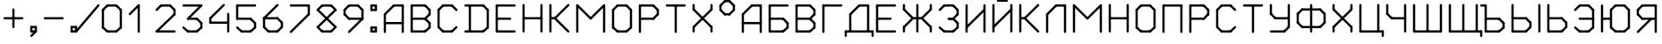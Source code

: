 SplineFontDB: 3.2
FontName: RussianGuage
FullName: RussianGuage
FamilyName: RussianGuage
Weight: Regular
Copyright: Copyright (c) 2023, victor
UComments: "2023-11-30: Created with FontForge (http://fontforge.org)"
Version: 001.000
ItalicAngle: 0
UnderlinePosition: -102
UnderlineWidth: 51
Ascent: 896
Descent: 128
InvalidEm: 0
LayerCount: 2
Layer: 0 0 "Back" 1
Layer: 1 0 "Fore" 0
XUID: [1021 173 350157828 12173]
StyleMap: 0x0000
FSType: 0
OS2Version: 0
OS2_WeightWidthSlopeOnly: 0
OS2_UseTypoMetrics: 1
CreationTime: 1701313255
ModificationTime: 1701358066
OS2TypoAscent: 0
OS2TypoAOffset: 1
OS2TypoDescent: 0
OS2TypoDOffset: 1
OS2TypoLinegap: 92
OS2WinAscent: 0
OS2WinAOffset: 1
OS2WinDescent: 0
OS2WinDOffset: 1
HheadAscent: 0
HheadAOffset: 1
HheadDescent: 0
HheadDOffset: 1
MarkAttachClasses: 1
DEI: 91125
Encoding: UnicodeFull
UnicodeInterp: none
NameList: AGL For New Fonts
DisplaySize: -48
AntiAlias: 1
FitToEm: 0
WinInfo: 0 77 27
BeginPrivate: 0
EndPrivate
BeginChars: 1114112 62

StartChar: uni0410
Encoding: 1040 1040 0
Width: 768
Flags: HW
LayerCount: 2
Fore
SplineSet
96 0 m 2
 96 -17.6611328125 110.338867188 -32 128 -32 c 0
 145.661132812 -32 160 -17.6611328125 160 0 c 2
 160 512 l 2
 160 529.661132812 145.661132812 544 128 544 c 0
 110.338867188 544 96 529.661132812 96 512 c 2
 96 0 l 2
105.376953125 534.623046875 m 2
 85.2841796875 514.530273438 99.6689453125 480 128 480 c 0
 136.831054688 480 144.831054688 483.584960938 150.623046875 489.376953125 c 2
 406.623046875 745.376953125 l 2
 426.715820312 765.469726562 412.331054688 800 384 800 c 0
 375.168945312 800 367.168945312 796.415039062 361.376953125 790.623046875 c 2
 105.376953125 534.623046875 l 2
384 800 m 2
 366.338867188 800 352 785.661132812 352 768 c 0
 352 750.338867188 366.338867188 736 384 736 c 2
 640 736 l 2
 657.661132812 736 672 750.338867188 672 768 c 0
 672 785.661132812 657.661132812 800 640 800 c 2
 384 800 l 2
672 768 m 2
 672 785.661132812 657.661132812 800 640 800 c 0
 622.338867188 800 608 785.661132812 608 768 c 2
 608 0 l 2
 608 -17.6611328125 622.338867188 -32 640 -32 c 0
 657.661132812 -32 672 -17.6611328125 672 0 c 2
 672 768 l 2
128 288 m 2
 110.338867188 288 96 273.661132812 96 256 c 0
 96 238.338867188 110.338867188 224 128 224 c 2
 640 224 l 2
 657.661132812 224 672 238.338867188 672 256 c 0
 672 273.661132812 657.661132812 288 640 288 c 2
 128 288 l 2
EndSplineSet
Validated: 37
EndChar

StartChar: A
Encoding: 65 65 1
Width: 768
Flags: HW
LayerCount: 2
Fore
SplineSet
96 0 m 2
 96 -17.6611328125 110.338867188 -32 128 -32 c 0
 145.661132812 -32 160 -17.6611328125 160 0 c 2
 160 512 l 2
 160 529.661132812 145.661132812 544 128 544 c 0
 110.338867188 544 96 529.661132812 96 512 c 2
 96 0 l 2
105.376953125 534.623046875 m 2
 85.2841796875 514.530273438 99.6689453125 480 128 480 c 0
 136.831054688 480 144.831054688 483.584960938 150.623046875 489.376953125 c 2
 406.623046875 745.376953125 l 2
 426.715820312 765.469726562 412.331054688 800 384 800 c 0
 375.168945312 800 367.168945312 796.415039062 361.376953125 790.623046875 c 2
 105.376953125 534.623046875 l 2
384 800 m 2
 366.338867188 800 352 785.661132812 352 768 c 0
 352 750.338867188 366.338867188 736 384 736 c 2
 640 736 l 2
 657.661132812 736 672 750.338867188 672 768 c 0
 672 785.661132812 657.661132812 800 640 800 c 2
 384 800 l 2
672 768 m 2
 672 785.661132812 657.661132812 800 640 800 c 0
 622.338867188 800 608 785.661132812 608 768 c 2
 608 0 l 2
 608 -17.6611328125 622.338867188 -32 640 -32 c 0
 657.661132812 -32 672 -17.6611328125 672 0 c 2
 672 768 l 2
128 288 m 2
 110.338867188 288 96 273.661132812 96 256 c 0
 96 238.338867188 110.338867188 224 128 224 c 2
 640 224 l 2
 657.661132812 224 672 238.338867188 672 256 c 0
 672 273.661132812 657.661132812 288 640 288 c 2
 128 288 l 2
EndSplineSet
Validated: 37
EndChar

StartChar: zero
Encoding: 48 48 2
Width: 768
Flags: HW
LayerCount: 2
Fore
SplineSet
256 800 m 2
 238.338867188 800 224 785.661132812 224 768 c 0
 224 750.338867188 238.338867188 736 256 736 c 2
 512 736 l 2
 529.661132812 736 544 750.338867188 544 768 c 0
 544 785.661132812 529.661132812 800 512 800 c 2
 256 800 l 2
534.623046875 790.623046875 m 2
 514.530273438 810.715820312 480 796.331054688 480 768 c 0
 480 759.168945312 483.584960938 751.168945312 489.376953125 745.376953125 c 2
 617.376953125 617.376953125 l 2
 637.469726562 597.284179688 672 611.668945312 672 640 c 0
 672 648.831054688 668.415039062 656.831054688 662.623046875 662.623046875 c 2
 534.623046875 790.623046875 l 2
672 640 m 2
 672 657.661132812 657.661132812 672 640 672 c 0
 622.338867188 672 608 657.661132812 608 640 c 2
 608 128 l 2
 608 110.338867188 622.338867188 96 640 96 c 0
 657.661132812 96 672 110.338867188 672 128 c 2
 672 640 l 2
662.623046875 105.376953125 m 2
 682.715820312 125.469726562 668.331054688 160 640 160 c 0
 631.168945312 160 623.168945312 156.415039062 617.376953125 150.623046875 c 2
 489.376953125 22.623046875 l 2
 469.284179688 2.5302734375 483.668945312 -32 512 -32 c 0
 520.831054688 -32 528.831054688 -28.4150390625 534.623046875 -22.623046875 c 2
 662.623046875 105.376953125 l 2
512 -32 m 2
 529.661132812 -32 544 -17.6611328125 544 0 c 0
 544 17.6611328125 529.661132812 32 512 32 c 2
 256 32 l 2
 238.338867188 32 224 17.6611328125 224 0 c 0
 224 -17.6611328125 238.338867188 -32 256 -32 c 2
 512 -32 l 2
233.376953125 -22.623046875 m 2
 253.469726562 -42.7158203125 288 -28.3310546875 288 0 c 0
 288 8.8310546875 284.415039062 16.8310546875 278.623046875 22.623046875 c 2
 150.623046875 150.623046875 l 2
 130.530273438 170.715820312 96 156.331054688 96 128 c 0
 96 119.168945312 99.5849609375 111.168945312 105.376953125 105.376953125 c 2
 233.376953125 -22.623046875 l 2
96 128 m 2
 96 110.338867188 110.338867188 96 128 96 c 0
 145.661132812 96 160 110.338867188 160 128 c 2
 160 640 l 2
 160 657.661132812 145.661132812 672 128 672 c 0
 110.338867188 672 96 657.661132812 96 640 c 2
 96 128 l 2
105.376953125 662.623046875 m 2
 85.2841796875 642.530273438 99.6689453125 608 128 608 c 0
 136.831054688 608 144.831054688 611.584960938 150.623046875 617.376953125 c 2
 278.623046875 745.376953125 l 2
 298.715820312 765.469726562 284.331054688 800 256 800 c 0
 247.168945312 800 239.168945312 796.415039062 233.376953125 790.623046875 c 2
 105.376953125 662.623046875 l 2
EndSplineSet
Validated: 37
EndChar

StartChar: one
Encoding: 49 49 3
Width: 768
Flags: HW
LayerCount: 2
Fore
SplineSet
105.376953125 534.623046875 m 2
 85.2841796875 514.530273438 99.6689453125 480 128 480 c 0
 136.831054688 480 144.831054688 483.584960938 150.623046875 489.376953125 c 2
 406.623046875 745.376953125 l 2
 426.715820312 765.469726562 412.331054688 800 384 800 c 0
 375.168945312 800 367.168945312 796.415039062 361.376953125 790.623046875 c 2
 105.376953125 534.623046875 l 2
416 768 m 2
 416 785.661132812 401.661132812 800 384 800 c 0
 366.338867188 800 352 785.661132812 352 768 c 2
 352 0 l 2
 352 -17.6611328125 366.338867188 -32 384 -32 c 0
 401.661132812 -32 416 -17.6611328125 416 0 c 2
 416 768 l 2
EndSplineSet
EndChar

StartChar: two
Encoding: 50 50 4
Width: 768
Flags: HW
LayerCount: 2
Fore
SplineSet
105.376953125 662.623046875 m 2
 85.2841796875 642.530273438 99.6689453125 608 128 608 c 0
 136.831054688 608 144.831054688 611.584960938 150.623046875 617.376953125 c 2
 278.623046875 745.376953125 l 2
 298.715820312 765.469726562 284.331054688 800 256 800 c 0
 247.168945312 800 239.168945312 796.415039062 233.376953125 790.623046875 c 2
 105.376953125 662.623046875 l 2
256 800 m 2
 238.338867188 800 224 785.661132812 224 768 c 0
 224 750.338867188 238.338867188 736 256 736 c 2
 512 736 l 2
 529.661132812 736 544 750.338867188 544 768 c 0
 544 785.661132812 529.661132812 800 512 800 c 2
 256 800 l 2
534.623046875 790.623046875 m 2
 514.530273438 810.715820312 480 796.331054688 480 768 c 0
 480 759.168945312 483.584960938 751.168945312 489.376953125 745.376953125 c 2
 617.376953125 617.376953125 l 2
 637.469726562 597.284179688 672 611.668945312 672 640 c 0
 672 648.831054688 668.415039062 656.831054688 662.623046875 662.623046875 c 2
 534.623046875 790.623046875 l 2
672 640 m 2
 672 657.661132812 657.661132812 672 640 672 c 0
 622.338867188 672 608 657.661132812 608 640 c 2
 608 512 l 2
 608 494.338867188 622.338867188 480 640 480 c 0
 657.661132812 480 672 494.338867188 672 512 c 2
 672 640 l 2
662.623046875 489.376953125 m 2
 682.715820312 509.469726562 668.331054688 544 640 544 c 0
 631.168945312 544 623.168945312 540.415039062 617.376953125 534.623046875 c 2
 105.376953125 22.623046875 l 2
 85.2841796875 2.5302734375 99.6689453125 -32 128 -32 c 0
 136.831054688 -32 144.831054688 -28.4150390625 150.623046875 -22.623046875 c 2
 662.623046875 489.376953125 l 2
128 32 m 2
 110.338867188 32 96 17.6611328125 96 0 c 0
 96 -17.6611328125 110.338867188 -32 128 -32 c 2
 640 -32 l 2
 657.661132812 -32 672 -17.6611328125 672 0 c 0
 672 17.6611328125 657.661132812 32 640 32 c 2
 128 32 l 2
EndSplineSet
Validated: 37
EndChar

StartChar: three
Encoding: 51 51 5
Width: 768
Flags: HW
LayerCount: 2
Fore
SplineSet
128 800 m 2
 110.338867188 800 96 785.661132812 96 768 c 0
 96 750.338867188 110.338867188 736 128 736 c 2
 640 736 l 2
 657.661132812 736 672 750.338867188 672 768 c 0
 672 785.661132812 657.661132812 800 640 800 c 2
 128 800 l 2
662.623046875 745.376953125 m 2
 682.715820312 765.469726562 668.331054688 800 640 800 c 0
 631.168945312 800 623.168945312 796.415039062 617.376953125 790.623046875 c 2
 233.376953125 406.623046875 l 2
 213.284179688 386.530273438 227.668945312 352 256 352 c 0
 264.831054688 352 272.831054688 355.584960938 278.623046875 361.376953125 c 2
 662.623046875 745.376953125 l 2
256 416 m 2
 238.338867188 416 224 401.661132812 224 384 c 0
 224 366.338867188 238.338867188 352 256 352 c 2
 512 352 l 2
 529.661132812 352 544 366.338867188 544 384 c 0
 544 401.661132812 529.661132812 416 512 416 c 2
 256 416 l 2
534.623046875 406.623046875 m 2
 514.530273438 426.715820312 480 412.331054688 480 384 c 0
 480 375.168945312 483.584960938 367.168945312 489.376953125 361.376953125 c 2
 617.376953125 233.376953125 l 2
 637.469726562 213.284179688 672 227.668945312 672 256 c 0
 672 264.831054688 668.415039062 272.831054688 662.623046875 278.623046875 c 2
 534.623046875 406.623046875 l 2
672 256 m 2
 672 273.661132812 657.661132812 288 640 288 c 0
 622.338867188 288 608 273.661132812 608 256 c 2
 608 128 l 2
 608 110.338867188 622.338867188 96 640 96 c 0
 657.661132812 96 672 110.338867188 672 128 c 2
 672 256 l 2
662.623046875 105.376953125 m 2
 682.715820312 125.469726562 668.331054688 160 640 160 c 0
 631.168945312 160 623.168945312 156.415039062 617.376953125 150.623046875 c 2
 489.376953125 22.623046875 l 2
 469.284179688 2.5302734375 483.668945312 -32 512 -32 c 0
 520.831054688 -32 528.831054688 -28.4150390625 534.623046875 -22.623046875 c 2
 662.623046875 105.376953125 l 2
512 -32 m 2
 529.661132812 -32 544 -17.6611328125 544 0 c 0
 544 17.6611328125 529.661132812 32 512 32 c 2
 256 32 l 2
 238.338867188 32 224 17.6611328125 224 0 c 0
 224 -17.6611328125 238.338867188 -32 256 -32 c 2
 512 -32 l 2
233.376953125 -22.623046875 m 2
 253.469726562 -42.7158203125 288 -28.3310546875 288 0 c 0
 288 8.8310546875 284.415039062 16.8310546875 278.623046875 22.623046875 c 2
 150.623046875 150.623046875 l 2
 130.530273438 170.715820312 96 156.331054688 96 128 c 0
 96 119.168945312 99.5849609375 111.168945312 105.376953125 105.376953125 c 2
 233.376953125 -22.623046875 l 2
EndSplineSet
Validated: 37
EndChar

StartChar: four
Encoding: 52 52 6
Width: 768
Flags: HW
LayerCount: 2
Fore
SplineSet
534.623046875 745.376953125 m 2
 554.715820312 765.469726562 540.331054688 800 512 800 c 0
 503.168945312 800 495.168945312 796.415039062 489.376953125 790.623046875 c 2
 105.376953125 406.623046875 l 2
 85.2841796875 386.530273438 99.6689453125 352 128 352 c 0
 136.831054688 352 144.831054688 355.584960938 150.623046875 361.376953125 c 2
 534.623046875 745.376953125 l 2
160 384 m 2
 160 401.661132812 145.661132812 416 128 416 c 0
 110.338867188 416 96 401.661132812 96 384 c 2
 96 256 l 2
 96 238.338867188 110.338867188 224 128 224 c 0
 145.661132812 224 160 238.338867188 160 256 c 2
 160 384 l 2
128 288 m 2
 110.338867188 288 96 273.661132812 96 256 c 0
 96 238.338867188 110.338867188 224 128 224 c 2
 640 224 l 2
 657.661132812 224 672 238.338867188 672 256 c 0
 672 273.661132812 657.661132812 288 640 288 c 2
 128 288 l 2
672 512 m 2
 672 529.661132812 657.661132812 544 640 544 c 0
 622.338867188 544 608 529.661132812 608 512 c 2
 608 0 l 2
 608 -17.6611328125 622.338867188 -32 640 -32 c 0
 657.661132812 -32 672 -17.6611328125 672 0 c 2
 672 512 l 2
EndSplineSet
Validated: 37
EndChar

StartChar: five
Encoding: 53 53 7
Width: 768
Flags: HW
LayerCount: 2
Fore
SplineSet
640 736 m 2
 657.661132812 736 672 750.338867188 672 768 c 0
 672 785.661132812 657.661132812 800 640 800 c 2
 128 800 l 2
 110.338867188 800 96 785.661132812 96 768 c 0
 96 750.338867188 110.338867188 736 128 736 c 2
 640 736 l 2
160 768 m 2
 160 785.661132812 145.661132812 800 128 800 c 0
 110.338867188 800 96 785.661132812 96 768 c 2
 96 384 l 2
 96 366.338867188 110.338867188 352 128 352 c 0
 145.661132812 352 160 366.338867188 160 384 c 2
 160 768 l 2
128 416 m 2
 110.338867188 416 96 401.661132812 96 384 c 0
 96 366.338867188 110.338867188 352 128 352 c 2
 512 352 l 2
 529.661132812 352 544 366.338867188 544 384 c 0
 544 401.661132812 529.661132812 416 512 416 c 2
 128 416 l 2
534.623046875 406.623046875 m 2
 514.530273438 426.715820312 480 412.331054688 480 384 c 0
 480 375.168945312 483.584960938 367.168945312 489.376953125 361.376953125 c 2
 617.376953125 233.376953125 l 2
 637.469726562 213.284179688 672 227.668945312 672 256 c 0
 672 264.831054688 668.415039062 272.831054688 662.623046875 278.623046875 c 2
 534.623046875 406.623046875 l 2
672 256 m 2
 672 273.661132812 657.661132812 288 640 288 c 0
 622.338867188 288 608 273.661132812 608 256 c 2
 608 128 l 2
 608 110.338867188 622.338867188 96 640 96 c 0
 657.661132812 96 672 110.338867188 672 128 c 2
 672 256 l 2
662.623046875 105.376953125 m 2
 682.715820312 125.469726562 668.331054688 160 640 160 c 0
 631.168945312 160 623.168945312 156.415039062 617.376953125 150.623046875 c 2
 489.376953125 22.623046875 l 2
 469.284179688 2.5302734375 483.668945312 -32 512 -32 c 0
 520.831054688 -32 528.831054688 -28.4150390625 534.623046875 -22.623046875 c 2
 662.623046875 105.376953125 l 2
512 -32 m 2
 529.661132812 -32 544 -17.6611328125 544 0 c 0
 544 17.6611328125 529.661132812 32 512 32 c 2
 256 32 l 2
 238.338867188 32 224 17.6611328125 224 0 c 0
 224 -17.6611328125 238.338867188 -32 256 -32 c 2
 512 -32 l 2
233.376953125 -22.623046875 m 2
 253.469726562 -42.7158203125 288 -28.3310546875 288 0 c 0
 288 8.8310546875 284.415039062 16.8310546875 278.623046875 22.623046875 c 2
 150.623046875 150.623046875 l 2
 130.530273438 170.715820312 96 156.331054688 96 128 c 0
 96 119.168945312 99.5849609375 111.168945312 105.376953125 105.376953125 c 2
 233.376953125 -22.623046875 l 2
EndSplineSet
Validated: 37
EndChar

StartChar: six
Encoding: 54 54 8
Width: 768
Flags: HW
LayerCount: 2
Fore
SplineSet
534.623046875 745.376953125 m 2
 554.715820312 765.469726562 540.331054688 800 512 800 c 0
 503.168945312 800 495.168945312 796.415039062 489.376953125 790.623046875 c 2
 105.376953125 406.623046875 l 2
 85.2841796875 386.530273438 99.6689453125 352 128 352 c 0
 136.831054688 352 144.831054688 355.584960938 150.623046875 361.376953125 c 2
 534.623046875 745.376953125 l 2
160 384 m 2
 160 401.661132812 145.661132812 416 128 416 c 0
 110.338867188 416 96 401.661132812 96 384 c 2
 96 128 l 2
 96 110.338867188 110.338867188 96 128 96 c 0
 145.661132812 96 160 110.338867188 160 128 c 2
 160 384 l 2
150.623046875 150.623046875 m 2
 130.530273438 170.715820312 96 156.331054688 96 128 c 0
 96 119.168945312 99.5849609375 111.168945312 105.376953125 105.376953125 c 2
 233.376953125 -22.623046875 l 2
 253.469726562 -42.7158203125 288 -28.3310546875 288 0 c 0
 288 8.8310546875 284.415039062 16.8310546875 278.623046875 22.623046875 c 2
 150.623046875 150.623046875 l 2
256 32 m 2
 238.338867188 32 224 17.6611328125 224 0 c 0
 224 -17.6611328125 238.338867188 -32 256 -32 c 2
 512 -32 l 2
 529.661132812 -32 544 -17.6611328125 544 0 c 0
 544 17.6611328125 529.661132812 32 512 32 c 2
 256 32 l 2
489.376953125 22.623046875 m 2
 469.284179688 2.5302734375 483.668945312 -32 512 -32 c 0
 520.831054688 -32 528.831054688 -28.4150390625 534.623046875 -22.623046875 c 2
 662.623046875 105.376953125 l 2
 682.715820312 125.469726562 668.331054688 160 640 160 c 0
 631.168945312 160 623.168945312 156.415039062 617.376953125 150.623046875 c 2
 489.376953125 22.623046875 l 2
608 128 m 2
 608 110.338867188 622.338867188 96 640 96 c 0
 657.661132812 96 672 110.338867188 672 128 c 2
 672 256 l 2
 672 273.661132812 657.661132812 288 640 288 c 0
 622.338867188 288 608 273.661132812 608 256 c 2
 608 128 l 2
617.376953125 233.376953125 m 2
 637.469726562 213.284179688 672 227.668945312 672 256 c 0
 672 264.831054688 668.415039062 272.831054688 662.623046875 278.623046875 c 2
 534.623046875 406.623046875 l 2
 514.530273438 426.715820312 480 412.331054688 480 384 c 0
 480 375.168945312 483.584960938 367.168945312 489.376953125 361.376953125 c 2
 617.376953125 233.376953125 l 2
512 352 m 2
 529.661132812 352 544 366.338867188 544 384 c 0
 544 401.661132812 529.661132812 416 512 416 c 2
 128 416 l 2
 110.338867188 416 96 401.661132812 96 384 c 0
 96 366.338867188 110.338867188 352 128 352 c 2
 512 352 l 2
EndSplineSet
Validated: 37
EndChar

StartChar: seven
Encoding: 55 55 9
Width: 768
Flags: HW
LayerCount: 2
Fore
SplineSet
128 800 m 2
 110.338867188 800 96 785.661132812 96 768 c 0
 96 750.338867188 110.338867188 736 128 736 c 2
 640 736 l 2
 657.661132812 736 672 750.338867188 672 768 c 0
 672 785.661132812 657.661132812 800 640 800 c 2
 128 800 l 2
672 768 m 2
 672 785.661132812 657.661132812 800 640 800 c 0
 622.338867188 800 608 785.661132812 608 768 c 2
 608 512 l 2
 608 494.338867188 622.338867188 480 640 480 c 0
 657.661132812 480 672 494.338867188 672 512 c 2
 672 768 l 2
662.623046875 489.376953125 m 2
 682.715820312 509.469726562 668.331054688 544 640 544 c 0
 631.168945312 544 623.168945312 540.415039062 617.376953125 534.623046875 c 2
 105.376953125 22.623046875 l 2
 85.2841796875 2.5302734375 99.6689453125 -32 128 -32 c 0
 136.831054688 -32 144.831054688 -28.4150390625 150.623046875 -22.623046875 c 2
 662.623046875 489.376953125 l 2
EndSplineSet
Validated: 37
EndChar

StartChar: eight
Encoding: 56 56 10
Width: 768
Flags: HW
LayerCount: 2
Fore
SplineSet
105.376953125 662.623046875 m 2
 85.2841796875 642.530273438 99.6689453125 608 128 608 c 0
 136.831054688 608 144.831054688 611.584960938 150.623046875 617.376953125 c 2
 278.623046875 745.376953125 l 2
 298.715820312 765.469726562 284.331054688 800 256 800 c 0
 247.168945312 800 239.168945312 796.415039062 233.376953125 790.623046875 c 2
 105.376953125 662.623046875 l 2
256 800 m 2
 238.338867188 800 224 785.661132812 224 768 c 0
 224 750.338867188 238.338867188 736 256 736 c 2
 512 736 l 2
 529.661132812 736 544 750.338867188 544 768 c 0
 544 785.661132812 529.661132812 800 512 800 c 2
 256 800 l 2
534.623046875 790.623046875 m 2
 514.530273438 810.715820312 480 796.331054688 480 768 c 0
 480 759.168945312 483.584960938 751.168945312 489.376953125 745.376953125 c 2
 617.376953125 617.376953125 l 2
 637.469726562 597.284179688 672 611.668945312 672 640 c 0
 672 648.831054688 668.415039062 656.831054688 662.623046875 662.623046875 c 2
 534.623046875 790.623046875 l 2
662.623046875 617.376953125 m 2
 682.715820312 637.469726562 668.331054688 672 640 672 c 0
 631.168945312 672 623.168945312 668.415039062 617.376953125 662.623046875 c 2
 105.376953125 150.623046875 l 2
 85.2841796875 130.530273438 99.6689453125 96 128 96 c 0
 136.831054688 96 144.831054688 99.5849609375 150.623046875 105.376953125 c 2
 662.623046875 617.376953125 l 2
150.623046875 150.623046875 m 2
 130.530273438 170.715820312 96 156.331054688 96 128 c 0
 96 119.168945312 99.5849609375 111.168945312 105.376953125 105.376953125 c 2
 233.376953125 -22.623046875 l 2
 253.469726562 -42.7158203125 288 -28.3310546875 288 0 c 0
 288 8.8310546875 284.415039062 16.8310546875 278.623046875 22.623046875 c 2
 150.623046875 150.623046875 l 2
256 32 m 2
 238.338867188 32 224 17.6611328125 224 0 c 0
 224 -17.6611328125 238.338867188 -32 256 -32 c 2
 512 -32 l 2
 529.661132812 -32 544 -17.6611328125 544 0 c 0
 544 17.6611328125 529.661132812 32 512 32 c 2
 256 32 l 2
489.376953125 22.623046875 m 2
 469.284179688 2.5302734375 483.668945312 -32 512 -32 c 0
 520.831054688 -32 528.831054688 -28.4150390625 534.623046875 -22.623046875 c 2
 662.623046875 105.376953125 l 2
 682.715820312 125.469726562 668.331054688 160 640 160 c 0
 631.168945312 160 623.168945312 156.415039062 617.376953125 150.623046875 c 2
 489.376953125 22.623046875 l 2
617.376953125 105.376953125 m 2
 637.469726562 85.2841796875 672 99.6689453125 672 128 c 0
 672 136.831054688 668.415039062 144.831054688 662.623046875 150.623046875 c 2
 150.623046875 662.623046875 l 2
 130.530273438 682.715820312 96 668.331054688 96 640 c 0
 96 631.168945312 99.5849609375 623.168945312 105.376953125 617.376953125 c 2
 617.376953125 105.376953125 l 2
EndSplineSet
Validated: 37
EndChar

StartChar: nine
Encoding: 57 57 11
Width: 768
Flags: HW
LayerCount: 2
Fore
SplineSet
233.376953125 22.623046875 m 2
 213.284179688 2.5302734375 227.668945312 -32 256 -32 c 0
 264.831054688 -32 272.831054688 -28.4150390625 278.623046875 -22.623046875 c 2
 662.623046875 361.376953125 l 2
 682.715820312 381.469726562 668.331054688 416 640 416 c 0
 631.168945312 416 623.168945312 412.415039062 617.376953125 406.623046875 c 2
 233.376953125 22.623046875 l 2
608 384 m 2
 608 366.338867188 622.338867188 352 640 352 c 0
 657.661132812 352 672 366.338867188 672 384 c 2
 672 640 l 2
 672 657.661132812 657.661132812 672 640 672 c 0
 622.338867188 672 608 657.661132812 608 640 c 2
 608 384 l 2
617.376953125 617.376953125 m 2
 637.469726562 597.284179688 672 611.668945312 672 640 c 0
 672 648.831054688 668.415039062 656.831054688 662.623046875 662.623046875 c 2
 534.623046875 790.623046875 l 2
 514.530273438 810.715820312 480 796.331054688 480 768 c 0
 480 759.168945312 483.584960938 751.168945312 489.376953125 745.376953125 c 2
 617.376953125 617.376953125 l 2
512 736 m 2
 529.661132812 736 544 750.338867188 544 768 c 0
 544 785.661132812 529.661132812 800 512 800 c 2
 256 800 l 2
 238.338867188 800 224 785.661132812 224 768 c 0
 224 750.338867188 238.338867188 736 256 736 c 2
 512 736 l 2
278.623046875 745.376953125 m 2
 298.715820312 765.469726562 284.331054688 800 256 800 c 0
 247.168945312 800 239.168945312 796.415039062 233.376953125 790.623046875 c 2
 105.376953125 662.623046875 l 2
 85.2841796875 642.530273438 99.6689453125 608 128 608 c 0
 136.831054688 608 144.831054688 611.584960938 150.623046875 617.376953125 c 2
 278.623046875 745.376953125 l 2
160 640 m 2
 160 657.661132812 145.661132812 672 128 672 c 0
 110.338867188 672 96 657.661132812 96 640 c 2
 96 512 l 2
 96 494.338867188 110.338867188 480 128 480 c 0
 145.661132812 480 160 494.338867188 160 512 c 2
 160 640 l 2
150.623046875 534.623046875 m 2
 130.530273438 554.715820312 96 540.331054688 96 512 c 0
 96 503.168945312 99.5849609375 495.168945312 105.376953125 489.376953125 c 2
 233.376953125 361.376953125 l 2
 253.469726562 341.284179688 288 355.668945312 288 384 c 0
 288 392.831054688 284.415039062 400.831054688 278.623046875 406.623046875 c 2
 150.623046875 534.623046875 l 2
256 416 m 2
 238.338867188 416 224 401.661132812 224 384 c 0
 224 366.338867188 238.338867188 352 256 352 c 2
 640 352 l 2
 657.661132812 352 672 366.338867188 672 384 c 0
 672 401.661132812 657.661132812 416 640 416 c 2
 256 416 l 2
EndSplineSet
Validated: 37
EndChar

StartChar: degree
Encoding: 176 176 12
Width: 640
Flags: HW
LayerCount: 2
Fore
SplineSet
105.376953125 790.623046875 m 2
 85.2841796875 770.530273438 99.6689453125 736 128 736 c 0
 136.831054688 736 144.831054688 739.584960938 150.623046875 745.376953125 c 2
 278.623046875 873.376953125 l 2
 298.715820312 893.469726562 284.331054688 928 256 928 c 0
 247.168945312 928 239.168945312 924.415039062 233.376953125 918.623046875 c 2
 105.376953125 790.623046875 l 2
256 928 m 2
 238.338867188 928 224 913.661132812 224 896 c 0
 224 878.338867188 238.338867188 864 256 864 c 2
 384 864 l 2
 401.661132812 864 416 878.338867188 416 896 c 0
 416 913.661132812 401.661132812 928 384 928 c 2
 256 928 l 2
406.623046875 918.623046875 m 2
 386.530273438 938.715820312 352 924.331054688 352 896 c 0
 352 887.168945312 355.584960938 879.168945312 361.376953125 873.376953125 c 2
 489.376953125 745.376953125 l 2
 509.469726562 725.284179688 544 739.668945312 544 768 c 0
 544 776.831054688 540.415039062 784.831054688 534.623046875 790.623046875 c 2
 406.623046875 918.623046875 l 2
544 768 m 2
 544 785.661132812 529.661132812 800 512 800 c 0
 494.338867188 800 480 785.661132812 480 768 c 2
 480 640 l 2
 480 622.338867188 494.338867188 608 512 608 c 0
 529.661132812 608 544 622.338867188 544 640 c 2
 544 768 l 2
534.623046875 617.376953125 m 2
 554.715820312 637.469726562 540.331054688 672 512 672 c 0
 503.168945312 672 495.168945312 668.415039062 489.376953125 662.623046875 c 2
 361.376953125 534.623046875 l 2
 341.284179688 514.530273438 355.668945312 480 384 480 c 0
 392.831054688 480 400.831054688 483.584960938 406.623046875 489.376953125 c 2
 534.623046875 617.376953125 l 2
384 480 m 2
 401.661132812 480 416 494.338867188 416 512 c 0
 416 529.661132812 401.661132812 544 384 544 c 2
 256 544 l 2
 238.338867188 544 224 529.661132812 224 512 c 0
 224 494.338867188 238.338867188 480 256 480 c 2
 384 480 l 2
233.376953125 489.376953125 m 2
 253.469726562 469.284179688 288 483.668945312 288 512 c 0
 288 520.831054688 284.415039062 528.831054688 278.623046875 534.623046875 c 2
 150.623046875 662.623046875 l 2
 130.530273438 682.715820312 96 668.331054688 96 640 c 0
 96 631.168945312 99.5849609375 623.168945312 105.376953125 617.376953125 c 2
 233.376953125 489.376953125 l 2
96 640 m 2
 96 622.338867188 110.338867188 608 128 608 c 0
 145.661132812 608 160 622.338867188 160 640 c 2
 160 768 l 2
 160 785.661132812 145.661132812 800 128 800 c 0
 110.338867188 800 96 785.661132812 96 768 c 2
 96 640 l 2
EndSplineSet
EndChar

StartChar: period
Encoding: 46 46 13
Width: 384
Flags: HW
LayerCount: 2
Fore
SplineSet
128 160 m 2
 110.338867188 160 96 145.661132812 96 128 c 0
 96 110.338867188 110.338867188 96 128 96 c 2
 256 96 l 2
 273.661132812 96 288 110.338867188 288 128 c 0
 288 145.661132812 273.661132812 160 256 160 c 2
 128 160 l 2
288 128 m 2
 288 145.661132812 273.661132812 160 256 160 c 0
 238.338867188 160 224 145.661132812 224 128 c 2
 224 0 l 2
 224 -17.6611328125 238.338867188 -32 256 -32 c 0
 273.661132812 -32 288 -17.6611328125 288 0 c 2
 288 128 l 2
256 -32 m 2
 273.661132812 -32 288 -17.6611328125 288 0 c 0
 288 17.6611328125 273.661132812 32 256 32 c 2
 128 32 l 2
 110.338867188 32 96 17.6611328125 96 0 c 0
 96 -17.6611328125 110.338867188 -32 128 -32 c 2
 256 -32 l 2
96 0 m 2
 96 -17.6611328125 110.338867188 -32 128 -32 c 0
 145.661132812 -32 160 -17.6611328125 160 0 c 2
 160 128 l 2
 160 145.661132812 145.661132812 160 128 160 c 0
 110.338867188 160 96 145.661132812 96 128 c 2
 96 0 l 2
EndSplineSet
EndChar

StartChar: plus
Encoding: 43 43 14
Width: 768
Flags: HW
LayerCount: 2
Fore
SplineSet
128 416 m 2
 110.338867188 416 96 401.661132812 96 384 c 0
 96 366.338867188 110.338867188 352 128 352 c 2
 640 352 l 2
 657.661132812 352 672 366.338867188 672 384 c 0
 672 401.661132812 657.661132812 416 640 416 c 2
 128 416 l 2
416 640 m 2
 416 657.661132812 401.661132812 672 384 672 c 0
 366.338867188 672 352 657.661132812 352 640 c 2
 352 128 l 2
 352 110.338867188 366.338867188 96 384 96 c 0
 401.661132812 96 416 110.338867188 416 128 c 2
 416 640 l 2
EndSplineSet
EndChar

StartChar: hyphen
Encoding: 45 45 15
Width: 768
Flags: HW
LayerCount: 2
Fore
SplineSet
128 416 m 2
 110.338867188 416 96 401.661132812 96 384 c 0
 96 366.338867188 110.338867188 352 128 352 c 2
 640 352 l 2
 657.661132812 352 672 366.338867188 672 384 c 0
 672 401.661132812 657.661132812 416 640 416 c 2
 128 416 l 2
EndSplineSet
EndChar

StartChar: slash
Encoding: 47 47 16
Width: 512
Flags: HW
LayerCount: 2
Fore
SplineSet
254 1099 m 1053
536.592773438 747.534179688 m 2
 553.885742188 768.28515625 539.000976562 800 512 800 c 0
 502.120117188 800 493.279296875 795.512695312 487.407226562 788.465820312 c 2
 -152.592773438 20.4658203125 l 2
 -169.885742188 -0.28515625 -155.000976562 -32 -128 -32 c 0
 -118.120117188 -32 -109.279296875 -27.5126953125 -103.407226562 -20.4658203125 c 2
 536.592773438 747.534179688 l 2
EndSplineSet
EndChar

StartChar: comma
Encoding: 44 44 17
Width: 384
Flags: HW
LayerCount: 2
Fore
SplineSet
128 160 m 2
 110.338867188 160 96 145.661132812 96 128 c 0
 96 110.338867188 110.338867188 96 128 96 c 2
 256 96 l 2
 273.661132812 96 288 110.338867188 288 128 c 0
 288 145.661132812 273.661132812 160 256 160 c 2
 128 160 l 2
288 128 m 2
 288 145.661132812 273.661132812 160 256 160 c 0
 238.338867188 160 224 145.661132812 224 128 c 2
 224 0 l 2
 224 -17.6611328125 238.338867188 -32 256 -32 c 0
 273.661132812 -32 288 -17.6611328125 288 0 c 2
 288 128 l 2
256 -32 m 2
 273.661132812 -32 288 -17.6611328125 288 0 c 0
 288 17.6611328125 273.661132812 32 256 32 c 2
 128 32 l 2
 110.338867188 32 96 17.6611328125 96 0 c 0
 96 -17.6611328125 110.338867188 -32 128 -32 c 2
 256 -32 l 2
96 0 m 2
 96 -17.6611328125 110.338867188 -32 128 -32 c 0
 145.661132812 -32 160 -17.6611328125 160 0 c 2
 160 128 l 2
 160 145.661132812 145.661132812 160 128 160 c 0
 110.338867188 160 96 145.661132812 96 128 c 2
 96 0 l 2
278.623046875 -22.623046875 m 2
 298.715820312 -2.5302734375 284.331054688 32 256 32 c 0
 247.168945312 32 239.168945312 28.4150390625 233.376953125 22.623046875 c 2
 105.376953125 -105.376953125 l 2
 85.2841796875 -125.469726562 99.6689453125 -160 128 -160 c 0
 136.831054688 -160 144.831054688 -156.415039062 150.623046875 -150.623046875 c 2
 278.623046875 -22.623046875 l 2
EndSplineSet
EndChar

StartChar: colon
Encoding: 58 58 18
Width: 384
Flags: HW
LayerCount: 2
Fore
SplineSet
128 800 m 2
 110.338867188 800 96 785.661132812 96 768 c 0
 96 750.338867188 110.338867188 736 128 736 c 2
 256 736 l 2
 273.661132812 736 288 750.338867188 288 768 c 0
 288 785.661132812 273.661132812 800 256 800 c 2
 128 800 l 2
288 768 m 2
 288 785.661132812 273.661132812 800 256 800 c 0
 238.338867188 800 224 785.661132812 224 768 c 2
 224 640 l 2
 224 622.338867188 238.338867188 608 256 608 c 0
 273.661132812 608 288 622.338867188 288 640 c 2
 288 768 l 2
256 608 m 2
 273.661132812 608 288 622.338867188 288 640 c 0
 288 657.661132812 273.661132812 672 256 672 c 2
 128 672 l 2
 110.338867188 672 96 657.661132812 96 640 c 0
 96 622.338867188 110.338867188 608 128 608 c 2
 256 608 l 2
96 640 m 2
 96 622.338867188 110.338867188 608 128 608 c 0
 145.661132812 608 160 622.338867188 160 640 c 2
 160 768 l 2
 160 785.661132812 145.661132812 800 128 800 c 0
 110.338867188 800 96 785.661132812 96 768 c 2
 96 640 l 2
128 160 m 2
 110.338867188 160 96 145.661132812 96 128 c 0
 96 110.338867188 110.338867188 96 128 96 c 2
 256 96 l 2
 273.661132812 96 288 110.338867188 288 128 c 0
 288 145.661132812 273.661132812 160 256 160 c 2
 128 160 l 2
288 128 m 2
 288 145.661132812 273.661132812 160 256 160 c 0
 238.338867188 160 224 145.661132812 224 128 c 2
 224 0 l 2
 224 -17.6611328125 238.338867188 -32 256 -32 c 0
 273.661132812 -32 288 -17.6611328125 288 0 c 2
 288 128 l 2
256 -32 m 2
 273.661132812 -32 288 -17.6611328125 288 0 c 0
 288 17.6611328125 273.661132812 32 256 32 c 2
 128 32 l 2
 110.338867188 32 96 17.6611328125 96 0 c 0
 96 -17.6611328125 110.338867188 -32 128 -32 c 2
 256 -32 l 2
96 0 m 2
 96 -17.6611328125 110.338867188 -32 128 -32 c 0
 145.661132812 -32 160 -17.6611328125 160 0 c 2
 160 128 l 2
 160 145.661132812 145.661132812 160 128 160 c 0
 110.338867188 160 96 145.661132812 96 128 c 2
 96 0 l 2
EndSplineSet
EndChar

StartChar: B
Encoding: 66 66 19
Width: 768
Flags: HW
LayerCount: 2
Fore
SplineSet
128 800 m 2
 110.338867188 800 96 785.661132812 96 768 c 0
 96 750.338867188 110.338867188 736 128 736 c 2
 512 736 l 2
 529.661132812 736 544 750.338867188 544 768 c 0
 544 785.661132812 529.661132812 800 512 800 c 2
 128 800 l 2
534.623046875 790.623046875 m 2
 514.530273438 810.715820312 480 796.331054688 480 768 c 0
 480 759.168945312 483.584960938 751.168945312 489.376953125 745.376953125 c 2
 617.376953125 617.376953125 l 2
 637.469726562 597.284179688 672 611.668945312 672 640 c 0
 672 648.831054688 668.415039062 656.831054688 662.623046875 662.623046875 c 2
 534.623046875 790.623046875 l 2
672 640 m 2
 672 657.661132812 657.661132812 672 640 672 c 0
 622.338867188 672 608 657.661132812 608 640 c 2
 608 512 l 2
 608 494.338867188 622.338867188 480 640 480 c 0
 657.661132812 480 672 494.338867188 672 512 c 2
 672 640 l 2
662.623046875 489.376953125 m 2
 682.715820312 509.469726562 668.331054688 544 640 544 c 0
 631.168945312 544 623.168945312 540.415039062 617.376953125 534.623046875 c 2
 489.376953125 406.623046875 l 2
 469.284179688 386.530273438 483.668945312 352 512 352 c 0
 520.831054688 352 528.831054688 355.584960938 534.623046875 361.376953125 c 2
 662.623046875 489.376953125 l 2
534.623046875 406.623046875 m 2
 514.530273438 426.715820312 480 412.331054688 480 384 c 0
 480 375.168945312 483.584960938 367.168945312 489.376953125 361.376953125 c 2
 617.376953125 233.376953125 l 2
 637.469726562 213.284179688 672 227.668945312 672 256 c 0
 672 264.831054688 668.415039062 272.831054688 662.623046875 278.623046875 c 2
 534.623046875 406.623046875 l 2
672 256 m 2
 672 273.661132812 657.661132812 288 640 288 c 0
 622.338867188 288 608 273.661132812 608 256 c 2
 608 128 l 2
 608 110.338867188 622.338867188 96 640 96 c 0
 657.661132812 96 672 110.338867188 672 128 c 2
 672 256 l 2
662.623046875 105.376953125 m 2
 682.715820312 125.469726562 668.331054688 160 640 160 c 0
 631.168945312 160 623.168945312 156.415039062 617.376953125 150.623046875 c 2
 489.376953125 22.623046875 l 2
 469.284179688 2.5302734375 483.668945312 -32 512 -32 c 0
 520.831054688 -32 528.831054688 -28.4150390625 534.623046875 -22.623046875 c 2
 662.623046875 105.376953125 l 2
512 -32 m 2
 529.661132812 -32 544 -17.6611328125 544 0 c 0
 544 17.6611328125 529.661132812 32 512 32 c 2
 128 32 l 2
 110.338867188 32 96 17.6611328125 96 0 c 0
 96 -17.6611328125 110.338867188 -32 128 -32 c 2
 512 -32 l 2
96 0 m 2
 96 -17.6611328125 110.338867188 -32 128 -32 c 0
 145.661132812 -32 160 -17.6611328125 160 0 c 2
 160 768 l 2
 160 785.661132812 145.661132812 800 128 800 c 0
 110.338867188 800 96 785.661132812 96 768 c 2
 96 0 l 2
128 416 m 2
 110.338867188 416 96 401.661132812 96 384 c 0
 96 366.338867188 110.338867188 352 128 352 c 2
 512 352 l 2
 529.661132812 352 544 366.338867188 544 384 c 0
 544 401.661132812 529.661132812 416 512 416 c 2
 128 416 l 2
EndSplineSet
EndChar

StartChar: uni0412
Encoding: 1042 1042 20
Width: 768
Flags: HW
LayerCount: 2
Fore
SplineSet
128 800 m 2
 110.338867188 800 96 785.661132812 96 768 c 0
 96 750.338867188 110.338867188 736 128 736 c 2
 512 736 l 2
 529.661132812 736 544 750.338867188 544 768 c 0
 544 785.661132812 529.661132812 800 512 800 c 2
 128 800 l 2
534.623046875 790.623046875 m 2
 514.530273438 810.715820312 480 796.331054688 480 768 c 0
 480 759.168945312 483.584960938 751.168945312 489.376953125 745.376953125 c 2
 617.376953125 617.376953125 l 2
 637.469726562 597.284179688 672 611.668945312 672 640 c 0
 672 648.831054688 668.415039062 656.831054688 662.623046875 662.623046875 c 2
 534.623046875 790.623046875 l 2
672 640 m 2
 672 657.661132812 657.661132812 672 640 672 c 0
 622.338867188 672 608 657.661132812 608 640 c 2
 608 512 l 2
 608 494.338867188 622.338867188 480 640 480 c 0
 657.661132812 480 672 494.338867188 672 512 c 2
 672 640 l 2
662.623046875 489.376953125 m 2
 682.715820312 509.469726562 668.331054688 544 640 544 c 0
 631.168945312 544 623.168945312 540.415039062 617.376953125 534.623046875 c 2
 489.376953125 406.623046875 l 2
 469.284179688 386.530273438 483.668945312 352 512 352 c 0
 520.831054688 352 528.831054688 355.584960938 534.623046875 361.376953125 c 2
 662.623046875 489.376953125 l 2
534.623046875 406.623046875 m 2
 514.530273438 426.715820312 480 412.331054688 480 384 c 0
 480 375.168945312 483.584960938 367.168945312 489.376953125 361.376953125 c 2
 617.376953125 233.376953125 l 2
 637.469726562 213.284179688 672 227.668945312 672 256 c 0
 672 264.831054688 668.415039062 272.831054688 662.623046875 278.623046875 c 2
 534.623046875 406.623046875 l 2
672 256 m 2
 672 273.661132812 657.661132812 288 640 288 c 0
 622.338867188 288 608 273.661132812 608 256 c 2
 608 128 l 2
 608 110.338867188 622.338867188 96 640 96 c 0
 657.661132812 96 672 110.338867188 672 128 c 2
 672 256 l 2
662.623046875 105.376953125 m 2
 682.715820312 125.469726562 668.331054688 160 640 160 c 0
 631.168945312 160 623.168945312 156.415039062 617.376953125 150.623046875 c 2
 489.376953125 22.623046875 l 2
 469.284179688 2.5302734375 483.668945312 -32 512 -32 c 0
 520.831054688 -32 528.831054688 -28.4150390625 534.623046875 -22.623046875 c 2
 662.623046875 105.376953125 l 2
512 -32 m 2
 529.661132812 -32 544 -17.6611328125 544 0 c 0
 544 17.6611328125 529.661132812 32 512 32 c 2
 128 32 l 2
 110.338867188 32 96 17.6611328125 96 0 c 0
 96 -17.6611328125 110.338867188 -32 128 -32 c 2
 512 -32 l 2
96 0 m 2
 96 -17.6611328125 110.338867188 -32 128 -32 c 0
 145.661132812 -32 160 -17.6611328125 160 0 c 2
 160 768 l 2
 160 785.661132812 145.661132812 800 128 800 c 0
 110.338867188 800 96 785.661132812 96 768 c 2
 96 0 l 2
128 416 m 2
 110.338867188 416 96 401.661132812 96 384 c 0
 96 366.338867188 110.338867188 352 128 352 c 2
 512 352 l 2
 529.661132812 352 544 366.338867188 544 384 c 0
 544 401.661132812 529.661132812 416 512 416 c 2
 128 416 l 2
EndSplineSet
EndChar

StartChar: uni0411
Encoding: 1041 1041 21
Width: 768
Flags: HW
LayerCount: 2
Fore
SplineSet
640 736 m 2
 657.661132812 736 672 750.338867188 672 768 c 0
 672 785.661132812 657.661132812 800 640 800 c 2
 128 800 l 2
 110.338867188 800 96 785.661132812 96 768 c 0
 96 750.338867188 110.338867188 736 128 736 c 2
 640 736 l 2
160 768 m 2
 160 785.661132812 145.661132812 800 128 800 c 0
 110.338867188 800 96 785.661132812 96 768 c 2
 96 0 l 2
 96 -17.6611328125 110.338867188 -32 128 -32 c 0
 145.661132812 -32 160 -17.6611328125 160 0 c 2
 160 768 l 2
128 32 m 2
 110.338867188 32 96 17.6611328125 96 0 c 0
 96 -17.6611328125 110.338867188 -32 128 -32 c 2
 512 -32 l 2
 529.661132812 -32 544 -17.6611328125 544 0 c 0
 544 17.6611328125 529.661132812 32 512 32 c 2
 128 32 l 2
489.376953125 22.623046875 m 2
 469.284179688 2.5302734375 483.668945312 -32 512 -32 c 0
 520.831054688 -32 528.831054688 -28.4150390625 534.623046875 -22.623046875 c 2
 662.623046875 105.376953125 l 2
 682.715820312 125.469726562 668.331054688 160 640 160 c 0
 631.168945312 160 623.168945312 156.415039062 617.376953125 150.623046875 c 2
 489.376953125 22.623046875 l 2
608 128 m 2
 608 110.338867188 622.338867188 96 640 96 c 0
 657.661132812 96 672 110.338867188 672 128 c 2
 672 256 l 2
 672 273.661132812 657.661132812 288 640 288 c 0
 622.338867188 288 608 273.661132812 608 256 c 2
 608 128 l 2
617.376953125 233.376953125 m 2
 637.469726562 213.284179688 672 227.668945312 672 256 c 0
 672 264.831054688 668.415039062 272.831054688 662.623046875 278.623046875 c 2
 534.623046875 406.623046875 l 2
 514.530273438 426.715820312 480 412.331054688 480 384 c 0
 480 375.168945312 483.584960938 367.168945312 489.376953125 361.376953125 c 2
 617.376953125 233.376953125 l 2
512 352 m 2
 529.661132812 352 544 366.338867188 544 384 c 0
 544 401.661132812 529.661132812 416 512 416 c 2
 128 416 l 2
 110.338867188 416 96 401.661132812 96 384 c 0
 96 366.338867188 110.338867188 352 128 352 c 2
 512 352 l 2
EndSplineSet
EndChar

StartChar: uni0421
Encoding: 1057 1057 22
Width: 768
Flags: HW
LayerCount: 2
Fore
SplineSet
617.376953125 617.376953125 m 2
 637.469726562 597.284179688 672 611.668945312 672 640 c 0
 672 648.831054688 668.415039062 656.831054688 662.623046875 662.623046875 c 2
 534.623046875 790.623046875 l 2
 514.530273438 810.715820312 480 796.331054688 480 768 c 0
 480 759.168945312 483.584960938 751.168945312 489.376953125 745.376953125 c 2
 617.376953125 617.376953125 l 2
512 736 m 2
 529.661132812 736 544 750.338867188 544 768 c 0
 544 785.661132812 529.661132812 800 512 800 c 2
 256 800 l 2
 238.338867188 800 224 785.661132812 224 768 c 0
 224 750.338867188 238.338867188 736 256 736 c 2
 512 736 l 2
278.623046875 745.376953125 m 2
 298.715820312 765.469726562 284.331054688 800 256 800 c 0
 247.168945312 800 239.168945312 796.415039062 233.376953125 790.623046875 c 2
 105.376953125 662.623046875 l 2
 85.2841796875 642.530273438 99.6689453125 608 128 608 c 0
 136.831054688 608 144.831054688 611.584960938 150.623046875 617.376953125 c 2
 278.623046875 745.376953125 l 2
160 640 m 2
 160 657.661132812 145.661132812 672 128 672 c 0
 110.338867188 672 96 657.661132812 96 640 c 2
 96 128 l 2
 96 110.338867188 110.338867188 96 128 96 c 0
 145.661132812 96 160 110.338867188 160 128 c 2
 160 640 l 2
150.623046875 150.623046875 m 2
 130.530273438 170.715820312 96 156.331054688 96 128 c 0
 96 119.168945312 99.5849609375 111.168945312 105.376953125 105.376953125 c 2
 233.376953125 -22.623046875 l 2
 253.469726562 -42.7158203125 288 -28.3310546875 288 0 c 0
 288 8.8310546875 284.415039062 16.8310546875 278.623046875 22.623046875 c 2
 150.623046875 150.623046875 l 2
256 32 m 2
 238.338867188 32 224 17.6611328125 224 0 c 0
 224 -17.6611328125 238.338867188 -32 256 -32 c 2
 512 -32 l 2
 529.661132812 -32 544 -17.6611328125 544 0 c 0
 544 17.6611328125 529.661132812 32 512 32 c 2
 256 32 l 2
489.376953125 22.623046875 m 2
 469.284179688 2.5302734375 483.668945312 -32 512 -32 c 0
 520.831054688 -32 528.831054688 -28.4150390625 534.623046875 -22.623046875 c 2
 662.623046875 105.376953125 l 2
 682.715820312 125.469726562 668.331054688 160 640 160 c 0
 631.168945312 160 623.168945312 156.415039062 617.376953125 150.623046875 c 2
 489.376953125 22.623046875 l 2
EndSplineSet
EndChar

StartChar: C
Encoding: 67 67 23
Width: 768
Flags: HW
LayerCount: 2
Fore
SplineSet
617.376953125 617.376953125 m 2
 637.469726562 597.284179688 672 611.668945312 672 640 c 0
 672 648.831054688 668.415039062 656.831054688 662.623046875 662.623046875 c 2
 534.623046875 790.623046875 l 2
 514.530273438 810.715820312 480 796.331054688 480 768 c 0
 480 759.168945312 483.584960938 751.168945312 489.376953125 745.376953125 c 2
 617.376953125 617.376953125 l 2
512 736 m 2
 529.661132812 736 544 750.338867188 544 768 c 0
 544 785.661132812 529.661132812 800 512 800 c 2
 256 800 l 2
 238.338867188 800 224 785.661132812 224 768 c 0
 224 750.338867188 238.338867188 736 256 736 c 2
 512 736 l 2
278.623046875 745.376953125 m 2
 298.715820312 765.469726562 284.331054688 800 256 800 c 0
 247.168945312 800 239.168945312 796.415039062 233.376953125 790.623046875 c 2
 105.376953125 662.623046875 l 2
 85.2841796875 642.530273438 99.6689453125 608 128 608 c 0
 136.831054688 608 144.831054688 611.584960938 150.623046875 617.376953125 c 2
 278.623046875 745.376953125 l 2
160 640 m 2
 160 657.661132812 145.661132812 672 128 672 c 0
 110.338867188 672 96 657.661132812 96 640 c 2
 96 128 l 2
 96 110.338867188 110.338867188 96 128 96 c 0
 145.661132812 96 160 110.338867188 160 128 c 2
 160 640 l 2
150.623046875 150.623046875 m 2
 130.530273438 170.715820312 96 156.331054688 96 128 c 0
 96 119.168945312 99.5849609375 111.168945312 105.376953125 105.376953125 c 2
 233.376953125 -22.623046875 l 2
 253.469726562 -42.7158203125 288 -28.3310546875 288 0 c 0
 288 8.8310546875 284.415039062 16.8310546875 278.623046875 22.623046875 c 2
 150.623046875 150.623046875 l 2
256 32 m 2
 238.338867188 32 224 17.6611328125 224 0 c 0
 224 -17.6611328125 238.338867188 -32 256 -32 c 2
 512 -32 l 2
 529.661132812 -32 544 -17.6611328125 544 0 c 0
 544 17.6611328125 529.661132812 32 512 32 c 2
 256 32 l 2
489.376953125 22.623046875 m 2
 469.284179688 2.5302734375 483.668945312 -32 512 -32 c 0
 520.831054688 -32 528.831054688 -28.4150390625 534.623046875 -22.623046875 c 2
 662.623046875 105.376953125 l 2
 682.715820312 125.469726562 668.331054688 160 640 160 c 0
 631.168945312 160 623.168945312 156.415039062 617.376953125 150.623046875 c 2
 489.376953125 22.623046875 l 2
EndSplineSet
EndChar

StartChar: D
Encoding: 68 68 24
Width: 896
Flags: HW
LayerCount: 2
Fore
SplineSet
128 800 m 2
 110.338867188 800 96 785.661132812 96 768 c 0
 96 750.338867188 110.338867188 736 128 736 c 2
 640 736 l 2
 657.661132812 736 672 750.338867188 672 768 c 0
 672 785.661132812 657.661132812 800 640 800 c 2
 128 800 l 2
662.623046875 790.623046875 m 2
 642.530273438 810.715820312 608 796.331054688 608 768 c 0
 608 759.168945312 611.584960938 751.168945312 617.376953125 745.376953125 c 2
 745.376953125 617.376953125 l 2
 765.469726562 597.284179688 800 611.668945312 800 640 c 0
 800 648.831054688 796.415039062 656.831054688 790.623046875 662.623046875 c 2
 662.623046875 790.623046875 l 2
800 640 m 2
 800 657.661132812 785.661132812 672 768 672 c 0
 750.338867188 672 736 657.661132812 736 640 c 2
 736 128 l 2
 736 110.338867188 750.338867188 96 768 96 c 0
 785.661132812 96 800 110.338867188 800 128 c 2
 800 640 l 2
790.623046875 105.376953125 m 2
 810.715820312 125.469726562 796.331054688 160 768 160 c 0
 759.168945312 160 751.168945312 156.415039062 745.376953125 150.623046875 c 2
 617.376953125 22.623046875 l 2
 597.284179688 2.5302734375 611.668945312 -32 640 -32 c 0
 648.831054688 -32 656.831054688 -28.4150390625 662.623046875 -22.623046875 c 2
 790.623046875 105.376953125 l 2
640 -32 m 2
 657.661132812 -32 672 -17.6611328125 672 0 c 0
 672 17.6611328125 657.661132812 32 640 32 c 2
 128 32 l 2
 110.338867188 32 96 17.6611328125 96 0 c 0
 96 -17.6611328125 110.338867188 -32 128 -32 c 2
 640 -32 l 2
288 768 m 2
 288 785.661132812 273.661132812 800 256 800 c 0
 238.338867188 800 224 785.661132812 224 768 c 2
 224 0 l 2
 224 -17.6611328125 238.338867188 -32 256 -32 c 0
 273.661132812 -32 288 -17.6611328125 288 0 c 2
 288 768 l 2
EndSplineSet
EndChar

StartChar: E
Encoding: 69 69 25
Width: 768
Flags: HW
LayerCount: 2
Fore
SplineSet
640 736 m 2
 657.661132812 736 672 750.338867188 672 768 c 0
 672 785.661132812 657.661132812 800 640 800 c 2
 128 800 l 2
 110.338867188 800 96 785.661132812 96 768 c 0
 96 750.338867188 110.338867188 736 128 736 c 2
 640 736 l 2
160 768 m 2
 160 785.661132812 145.661132812 800 128 800 c 0
 110.338867188 800 96 785.661132812 96 768 c 2
 96 0 l 2
 96 -17.6611328125 110.338867188 -32 128 -32 c 0
 145.661132812 -32 160 -17.6611328125 160 0 c 2
 160 768 l 2
128 32 m 2
 110.338867188 32 96 17.6611328125 96 0 c 0
 96 -17.6611328125 110.338867188 -32 128 -32 c 2
 640 -32 l 2
 657.661132812 -32 672 -17.6611328125 672 0 c 0
 672 17.6611328125 657.661132812 32 640 32 c 2
 128 32 l 2
128 416 m 2
 110.338867188 416 96 401.661132812 96 384 c 0
 96 366.338867188 110.338867188 352 128 352 c 2
 512 352 l 2
 529.661132812 352 544 366.338867188 544 384 c 0
 544 401.661132812 529.661132812 416 512 416 c 2
 128 416 l 2
EndSplineSet
EndChar

StartChar: uni0415
Encoding: 1045 1045 26
Width: 768
Flags: HW
LayerCount: 2
Fore
SplineSet
640 736 m 2
 657.661132812 736 672 750.338867188 672 768 c 0
 672 785.661132812 657.661132812 800 640 800 c 2
 128 800 l 2
 110.338867188 800 96 785.661132812 96 768 c 0
 96 750.338867188 110.338867188 736 128 736 c 2
 640 736 l 2
160 768 m 2
 160 785.661132812 145.661132812 800 128 800 c 0
 110.338867188 800 96 785.661132812 96 768 c 2
 96 0 l 2
 96 -17.6611328125 110.338867188 -32 128 -32 c 0
 145.661132812 -32 160 -17.6611328125 160 0 c 2
 160 768 l 2
128 32 m 2
 110.338867188 32 96 17.6611328125 96 0 c 0
 96 -17.6611328125 110.338867188 -32 128 -32 c 2
 640 -32 l 2
 657.661132812 -32 672 -17.6611328125 672 0 c 0
 672 17.6611328125 657.661132812 32 640 32 c 2
 128 32 l 2
128 416 m 2
 110.338867188 416 96 401.661132812 96 384 c 0
 96 366.338867188 110.338867188 352 128 352 c 2
 512 352 l 2
 529.661132812 352 544 366.338867188 544 384 c 0
 544 401.661132812 529.661132812 416 512 416 c 2
 128 416 l 2
EndSplineSet
EndChar

StartChar: uni0413
Encoding: 1043 1043 27
Width: 768
Flags: HW
LayerCount: 2
Fore
SplineSet
640 736 m 2
 657.661132812 736 672 750.338867188 672 768 c 0
 672 785.661132812 657.661132812 800 640 800 c 2
 128 800 l 2
 110.338867188 800 96 785.661132812 96 768 c 0
 96 750.338867188 110.338867188 736 128 736 c 2
 640 736 l 2
160 768 m 2
 160 785.661132812 145.661132812 800 128 800 c 0
 110.338867188 800 96 785.661132812 96 768 c 2
 96 0 l 2
 96 -17.6611328125 110.338867188 -32 128 -32 c 0
 145.661132812 -32 160 -17.6611328125 160 0 c 2
 160 768 l 2
EndSplineSet
EndChar

StartChar: uni0414
Encoding: 1044 1044 28
Width: 768
Flags: HW
LayerCount: 2
Fore
SplineSet
-32 -128 m 2
 -32 -145.661132812 -17.6611328125 -160 0 -160 c 0
 17.6611328125 -160 32 -145.661132812 32 -128 c 2
 32 0 l 2
 32 17.6611328125 17.6611328125 32 0 32 c 0
 -17.6611328125 32 -32 17.6611328125 -32 0 c 2
 -32 -128 l 2
0 32 m 2
 -17.6611328125 32 -32 17.6611328125 -32 0 c 0
 -32 -17.6611328125 -17.6611328125 -32 0 -32 c 2
 128 -32 l 2
 145.661132812 -32 160 -17.6611328125 160 0 c 0
 160 17.6611328125 145.661132812 32 128 32 c 2
 0 32 l 2
96 0 m 2
 96 -17.6611328125 110.338867188 -32 128 -32 c 0
 145.661132812 -32 160 -17.6611328125 160 0 c 2
 160 512 l 2
 160 529.661132812 145.661132812 544 128 544 c 0
 110.338867188 544 96 529.661132812 96 512 c 2
 96 0 l 2
105.376953125 534.623046875 m 2
 85.2841796875 514.530273438 99.6689453125 480 128 480 c 0
 136.831054688 480 144.831054688 483.584960938 150.623046875 489.376953125 c 2
 406.623046875 745.376953125 l 2
 426.715820312 765.469726562 412.331054688 800 384 800 c 0
 375.168945312 800 367.168945312 796.415039062 361.376953125 790.623046875 c 2
 105.376953125 534.623046875 l 2
384 800 m 2
 366.338867188 800 352 785.661132812 352 768 c 0
 352 750.338867188 366.338867188 736 384 736 c 2
 640 736 l 2
 657.661132812 736 672 750.338867188 672 768 c 0
 672 785.661132812 657.661132812 800 640 800 c 2
 384 800 l 2
672 768 m 2
 672 785.661132812 657.661132812 800 640 800 c 0
 622.338867188 800 608 785.661132812 608 768 c 2
 608 0 l 2
 608 -17.6611328125 622.338867188 -32 640 -32 c 0
 657.661132812 -32 672 -17.6611328125 672 0 c 2
 672 768 l 2
640 32 m 2
 622.338867188 32 608 17.6611328125 608 0 c 0
 608 -17.6611328125 622.338867188 -32 640 -32 c 2
 768 -32 l 2
 785.661132812 -32 800 -17.6611328125 800 0 c 0
 800 17.6611328125 785.661132812 32 768 32 c 2
 640 32 l 2
800 0 m 2
 800 17.6611328125 785.661132812 32 768 32 c 0
 750.338867188 32 736 17.6611328125 736 0 c 2
 736 -128 l 2
 736 -145.661132812 750.338867188 -160 768 -160 c 0
 785.661132812 -160 800 -145.661132812 800 -128 c 2
 800 0 l 2
128 32 m 2
 110.338867188 32 96 17.6611328125 96 0 c 0
 96 -17.6611328125 110.338867188 -32 128 -32 c 2
 640 -32 l 2
 657.661132812 -32 672 -17.6611328125 672 0 c 0
 672 17.6611328125 657.661132812 32 640 32 c 2
 128 32 l 2
EndSplineSet
EndChar

StartChar: uni0416
Encoding: 1046 1046 29
Width: 1024
Flags: H
LayerCount: 2
Fore
SplineSet
160 768 m 2
 160 785.661132812 145.661132812 800 128 800 c 0
 110.338867188 800 96 785.661132812 96 768 c 2
 96 640 l 2
 96 622.338867188 110.338867188 608 128 608 c 0
 145.661132812 608 160 622.338867188 160 640 c 2
 160 768 l 2
150.623046875 662.623046875 m 2
 130.530273438 682.715820312 96 668.331054688 96 640 c 0
 96 631.168945312 99.5849609375 623.168945312 105.376953125 617.376953125 c 2
 361.376953125 361.376953125 l 2
 381.469726562 341.284179688 416 355.668945312 416 384 c 0
 416 392.831054688 412.415039062 400.831054688 406.623046875 406.623046875 c 2
 150.623046875 662.623046875 l 2
406.623046875 361.376953125 m 2
 426.715820312 381.469726562 412.331054688 416 384 416 c 0
 375.168945312 416 367.168945312 412.415039062 361.376953125 406.623046875 c 2
 105.376953125 150.623046875 l 2
 85.2841796875 130.530273438 99.6689453125 96 128 96 c 0
 136.831054688 96 144.831054688 99.5849609375 150.623046875 105.376953125 c 2
 406.623046875 361.376953125 l 2
160 128 m 2
 160 145.661132812 145.661132812 160 128 160 c 0
 110.338867188 160 96 145.661132812 96 128 c 2
 96 0 l 2
 96 -17.6611328125 110.338867188 -32 128 -32 c 0
 145.661132812 -32 160 -17.6611328125 160 0 c 2
 160 128 l 2
928 768 m 2
 928 785.661132812 913.661132812 800 896 800 c 0
 878.338867188 800 864 785.661132812 864 768 c 2
 864 640 l 2
 864 622.338867188 878.338867188 608 896 608 c 0
 913.661132812 608 928 622.338867188 928 640 c 2
 928 768 l 2
918.623046875 617.376953125 m 2
 938.715820312 637.469726562 924.331054688 672 896 672 c 0
 887.168945312 672 879.168945312 668.415039062 873.376953125 662.623046875 c 2
 617.376953125 406.623046875 l 2
 597.284179688 386.530273438 611.668945312 352 640 352 c 0
 648.831054688 352 656.831054688 355.584960938 662.623046875 361.376953125 c 2
 918.623046875 617.376953125 l 2
662.623046875 406.623046875 m 2
 642.530273438 426.715820312 608 412.331054688 608 384 c 0
 608 375.168945312 611.584960938 367.168945312 617.376953125 361.376953125 c 2
 873.376953125 105.376953125 l 2
 893.469726562 85.2841796875 928 99.6689453125 928 128 c 0
 928 136.831054688 924.415039062 144.831054688 918.623046875 150.623046875 c 2
 662.623046875 406.623046875 l 2
928 128 m 2
 928 145.661132812 913.661132812 160 896 160 c 0
 878.338867188 160 864 145.661132812 864 128 c 2
 864 0 l 2
 864 -17.6611328125 878.338867188 -32 896 -32 c 0
 913.661132812 -32 928 -17.6611328125 928 0 c 2
 928 128 l 2
384 416 m 2
 366.338867188 416 352 401.661132812 352 384 c 0
 352 366.338867188 366.338867188 352 384 352 c 2
 640 352 l 2
 657.661132812 352 672 366.338867188 672 384 c 0
 672 401.661132812 657.661132812 416 640 416 c 2
 384 416 l 2
544 768 m 2
 544 785.661132812 529.661132812 800 512 800 c 0
 494.338867188 800 480 785.661132812 480 768 c 2
 480 0 l 2
 480 -17.6611328125 494.338867188 -32 512 -32 c 0
 529.661132812 -32 544 -17.6611328125 544 0 c 2
 544 768 l 2
EndSplineSet
EndChar

StartChar: uni0417
Encoding: 1047 1047 30
Width: 768
Flags: HW
LayerCount: 2
Fore
SplineSet
105.376953125 662.623046875 m 2
 85.2841796875 642.530273438 99.6689453125 608 128 608 c 0
 136.831054688 608 144.831054688 611.584960938 150.623046875 617.376953125 c 2
 278.623046875 745.376953125 l 2
 298.715820312 765.469726562 284.331054688 800 256 800 c 0
 247.168945312 800 239.168945312 796.415039062 233.376953125 790.623046875 c 2
 105.376953125 662.623046875 l 2
256 800 m 2
 238.338867188 800 224 785.661132812 224 768 c 0
 224 750.338867188 238.338867188 736 256 736 c 2
 512 736 l 2
 529.661132812 736 544 750.338867188 544 768 c 0
 544 785.661132812 529.661132812 800 512 800 c 2
 256 800 l 2
534.623046875 790.623046875 m 2
 514.530273438 810.715820312 480 796.331054688 480 768 c 0
 480 759.168945312 483.584960938 751.168945312 489.376953125 745.376953125 c 2
 617.376953125 617.376953125 l 2
 637.469726562 597.284179688 672 611.668945312 672 640 c 0
 672 648.831054688 668.415039062 656.831054688 662.623046875 662.623046875 c 2
 534.623046875 790.623046875 l 2
672 640 m 2
 672 657.661132812 657.661132812 672 640 672 c 0
 622.338867188 672 608 657.661132812 608 640 c 2
 608 512 l 2
 608 494.338867188 622.338867188 480 640 480 c 0
 657.661132812 480 672 494.338867188 672 512 c 2
 672 640 l 2
662.623046875 489.376953125 m 2
 682.715820312 509.469726562 668.331054688 544 640 544 c 0
 631.168945312 544 623.168945312 540.415039062 617.376953125 534.623046875 c 2
 489.376953125 406.623046875 l 2
 469.284179688 386.530273438 483.668945312 352 512 352 c 0
 520.831054688 352 528.831054688 355.584960938 534.623046875 361.376953125 c 2
 662.623046875 489.376953125 l 2
512 352 m 2
 529.661132812 352 544 366.338867188 544 384 c 0
 544 401.661132812 529.661132812 416 512 416 c 2
 384 416 l 2
 366.338867188 416 352 401.661132812 352 384 c 0
 352 366.338867188 366.338867188 352 384 352 c 2
 512 352 l 2
384 416 m 2
 366.338867188 416 352 401.661132812 352 384 c 0
 352 366.338867188 366.338867188 352 384 352 c 2
 512 352 l 2
 529.661132812 352 544 366.338867188 544 384 c 0
 544 401.661132812 529.661132812 416 512 416 c 2
 384 416 l 2
534.623046875 406.623046875 m 2
 514.530273438 426.715820312 480 412.331054688 480 384 c 0
 480 375.168945312 483.584960938 367.168945312 489.376953125 361.376953125 c 2
 617.376953125 233.376953125 l 2
 637.469726562 213.284179688 672 227.668945312 672 256 c 0
 672 264.831054688 668.415039062 272.831054688 662.623046875 278.623046875 c 2
 534.623046875 406.623046875 l 2
672 256 m 2
 672 273.661132812 657.661132812 288 640 288 c 0
 622.338867188 288 608 273.661132812 608 256 c 2
 608 128 l 2
 608 110.338867188 622.338867188 96 640 96 c 0
 657.661132812 96 672 110.338867188 672 128 c 2
 672 256 l 2
662.623046875 105.376953125 m 2
 682.715820312 125.469726562 668.331054688 160 640 160 c 0
 631.168945312 160 623.168945312 156.415039062 617.376953125 150.623046875 c 2
 489.376953125 22.623046875 l 2
 469.284179688 2.5302734375 483.668945312 -32 512 -32 c 0
 520.831054688 -32 528.831054688 -28.4150390625 534.623046875 -22.623046875 c 2
 662.623046875 105.376953125 l 2
512 -32 m 2
 529.661132812 -32 544 -17.6611328125 544 0 c 0
 544 17.6611328125 529.661132812 32 512 32 c 2
 256 32 l 2
 238.338867188 32 224 17.6611328125 224 0 c 0
 224 -17.6611328125 238.338867188 -32 256 -32 c 2
 512 -32 l 2
233.376953125 -22.623046875 m 2
 253.469726562 -42.7158203125 288 -28.3310546875 288 0 c 0
 288 8.8310546875 284.415039062 16.8310546875 278.623046875 22.623046875 c 2
 150.623046875 150.623046875 l 2
 130.530273438 170.715820312 96 156.331054688 96 128 c 0
 96 119.168945312 99.5849609375 111.168945312 105.376953125 105.376953125 c 2
 233.376953125 -22.623046875 l 2
EndSplineSet
EndChar

StartChar: uni0418
Encoding: 1048 1048 31
Width: 768
Flags: HW
LayerCount: 2
Fore
SplineSet
160 768 m 2
 160 785.661132812 145.661132812 800 128 800 c 0
 110.338867188 800 96 785.661132812 96 768 c 2
 96 0 l 2
 96 -17.6611328125 110.338867188 -32 128 -32 c 0
 145.661132812 -32 160 -17.6611328125 160 0 c 2
 160 768 l 2
672 768 m 2
 672 785.661132812 657.661132812 800 640 800 c 0
 622.338867188 800 608 785.661132812 608 768 c 2
 608 0 l 2
 608 -17.6611328125 622.338867188 -32 640 -32 c 0
 657.661132812 -32 672 -17.6611328125 672 0 c 2
 672 768 l 2
105.376953125 150.623046875 m 2
 85.2841796875 130.530273438 99.6689453125 96 128 96 c 0
 136.831054688 96 144.831054688 99.5849609375 150.623046875 105.376953125 c 2
 662.623046875 617.376953125 l 2
 682.715820312 637.469726562 668.331054688 672 640 672 c 0
 631.168945312 672 623.168945312 668.415039062 617.376953125 662.623046875 c 2
 105.376953125 150.623046875 l 2
EndSplineSet
EndChar

StartChar: uni0419
Encoding: 1049 1049 32
Width: 768
Flags: HW
LayerCount: 2
Fore
SplineSet
160 768 m 2
 160 785.661132812 145.661132812 800 128 800 c 0
 110.338867188 800 96 785.661132812 96 768 c 2
 96 0 l 2
 96 -17.6611328125 110.338867188 -32 128 -32 c 0
 145.661132812 -32 160 -17.6611328125 160 0 c 2
 160 768 l 2
672 768 m 2
 672 785.661132812 657.661132812 800 640 800 c 0
 622.338867188 800 608 785.661132812 608 768 c 2
 608 0 l 2
 608 -17.6611328125 622.338867188 -32 640 -32 c 0
 657.661132812 -32 672 -17.6611328125 672 0 c 2
 672 768 l 2
105.376953125 150.623046875 m 2
 85.2841796875 130.530273438 99.6689453125 96 128 96 c 0
 136.831054688 96 144.831054688 99.5849609375 150.623046875 105.376953125 c 2
 662.623046875 617.376953125 l 2
 682.715820312 637.469726562 668.331054688 672 640 672 c 0
 631.168945312 672 623.168945312 668.415039062 617.376953125 662.623046875 c 2
 105.376953125 150.623046875 l 2
256 928 m 2
 238.338867188 928 224 913.661132812 224 896 c 0
 224 878.338867188 238.338867188 864 256 864 c 2
 512 864 l 2
 529.661132812 864 544 878.338867188 544 896 c 0
 544 913.661132812 529.661132812 928 512 928 c 2
 256 928 l 2
EndSplineSet
EndChar

StartChar: uni041A
Encoding: 1050 1050 33
Width: 768
Flags: HW
LayerCount: 2
Fore
SplineSet
160 768 m 2
 160 785.661132812 145.661132812 800 128 800 c 0
 110.338867188 800 96 785.661132812 96 768 c 2
 96 0 l 2
 96 -17.6611328125 110.338867188 -32 128 -32 c 0
 145.661132812 -32 160 -17.6611328125 160 0 c 2
 160 768 l 2
128 416 m 2
 110.338867188 416 96 401.661132812 96 384 c 0
 96 366.338867188 110.338867188 352 128 352 c 2
 256 352 l 2
 273.661132812 352 288 366.338867188 288 384 c 0
 288 401.661132812 273.661132812 416 256 416 c 2
 128 416 l 2
233.376953125 406.623046875 m 2
 213.284179688 386.530273438 227.668945312 352 256 352 c 0
 264.831054688 352 272.831054688 355.584960938 278.623046875 361.376953125 c 2
 662.623046875 745.376953125 l 2
 682.715820312 765.469726562 668.331054688 800 640 800 c 0
 631.168945312 800 623.168945312 796.415039062 617.376953125 790.623046875 c 2
 233.376953125 406.623046875 l 2
278.623046875 406.623046875 m 2
 258.530273438 426.715820312 224 412.331054688 224 384 c 0
 224 375.168945312 227.584960938 367.168945312 233.376953125 361.376953125 c 2
 617.376953125 -22.623046875 l 2
 637.469726562 -42.7158203125 672 -28.3310546875 672 0 c 0
 672 8.8310546875 668.415039062 16.8310546875 662.623046875 22.623046875 c 2
 278.623046875 406.623046875 l 2
EndSplineSet
EndChar

StartChar: K
Encoding: 75 75 34
Width: 768
Flags: HW
LayerCount: 2
Fore
SplineSet
160 768 m 2
 160 785.661132812 145.661132812 800 128 800 c 0
 110.338867188 800 96 785.661132812 96 768 c 2
 96 0 l 2
 96 -17.6611328125 110.338867188 -32 128 -32 c 0
 145.661132812 -32 160 -17.6611328125 160 0 c 2
 160 768 l 2
128 416 m 2
 110.338867188 416 96 401.661132812 96 384 c 0
 96 366.338867188 110.338867188 352 128 352 c 2
 256 352 l 2
 273.661132812 352 288 366.338867188 288 384 c 0
 288 401.661132812 273.661132812 416 256 416 c 2
 128 416 l 2
233.376953125 406.623046875 m 2
 213.284179688 386.530273438 227.668945312 352 256 352 c 0
 264.831054688 352 272.831054688 355.584960938 278.623046875 361.376953125 c 2
 662.623046875 745.376953125 l 2
 682.715820312 765.469726562 668.331054688 800 640 800 c 0
 631.168945312 800 623.168945312 796.415039062 617.376953125 790.623046875 c 2
 233.376953125 406.623046875 l 2
278.623046875 406.623046875 m 2
 258.530273438 426.715820312 224 412.331054688 224 384 c 0
 224 375.168945312 227.584960938 367.168945312 233.376953125 361.376953125 c 2
 617.376953125 -22.623046875 l 2
 637.469726562 -42.7158203125 672 -28.3310546875 672 0 c 0
 672 8.8310546875 668.415039062 16.8310546875 662.623046875 22.623046875 c 2
 278.623046875 406.623046875 l 2
EndSplineSet
EndChar

StartChar: uni041B
Encoding: 1051 1051 35
Width: 768
Flags: HW
LayerCount: 2
Fore
SplineSet
96 0 m 2
 96 -17.6611328125 110.338867188 -32 128 -32 c 0
 145.661132812 -32 160 -17.6611328125 160 0 c 2
 160 512 l 2
 160 529.661132812 145.661132812 544 128 544 c 0
 110.338867188 544 96 529.661132812 96 512 c 2
 96 0 l 2
105.376953125 534.623046875 m 2
 85.2841796875 514.530273438 99.6689453125 480 128 480 c 0
 136.831054688 480 144.831054688 483.584960938 150.623046875 489.376953125 c 2
 406.623046875 745.376953125 l 2
 426.715820312 765.469726562 412.331054688 800 384 800 c 0
 375.168945312 800 367.168945312 796.415039062 361.376953125 790.623046875 c 2
 105.376953125 534.623046875 l 2
384 800 m 2
 366.338867188 800 352 785.661132812 352 768 c 0
 352 750.338867188 366.338867188 736 384 736 c 2
 640 736 l 2
 657.661132812 736 672 750.338867188 672 768 c 0
 672 785.661132812 657.661132812 800 640 800 c 2
 384 800 l 2
672 768 m 2
 672 785.661132812 657.661132812 800 640 800 c 0
 622.338867188 800 608 785.661132812 608 768 c 2
 608 0 l 2
 608 -17.6611328125 622.338867188 -32 640 -32 c 0
 657.661132812 -32 672 -17.6611328125 672 0 c 2
 672 768 l 2
EndSplineSet
EndChar

StartChar: uni041C
Encoding: 1052 1052 36
Width: 1024
Flags: H
LayerCount: 2
Fore
SplineSet
96 0 m 2
 96 -17.6611328125 110.338867188 -32 128 -32 c 0
 145.661132812 -32 160 -17.6611328125 160 0 c 2
 160 768 l 2
 160 785.661132812 145.661132812 800 128 800 c 0
 110.338867188 800 96 785.661132812 96 768 c 2
 96 0 l 2
150.623046875 790.623046875 m 2
 130.530273438 810.715820312 96 796.331054688 96 768 c 0
 96 759.168945312 99.5849609375 751.168945312 105.376953125 745.376953125 c 2
 489.376953125 361.376953125 l 2
 509.469726562 341.284179688 544 355.668945312 544 384 c 0
 544 392.831054688 540.415039062 400.831054688 534.623046875 406.623046875 c 2
 150.623046875 790.623046875 l 2
489.376953125 406.623046875 m 2
 469.284179688 386.530273438 483.668945312 352 512 352 c 0
 520.831054688 352 528.831054688 355.584960938 534.623046875 361.376953125 c 2
 918.623046875 745.376953125 l 2
 938.715820312 765.469726562 924.331054688 800 896 800 c 0
 887.168945312 800 879.168945312 796.415039062 873.376953125 790.623046875 c 2
 489.376953125 406.623046875 l 2
928 768 m 2
 928 785.661132812 913.661132812 800 896 800 c 0
 878.338867188 800 864 785.661132812 864 768 c 2
 864 0 l 2
 864 -17.6611328125 878.338867188 -32 896 -32 c 0
 913.661132812 -32 928 -17.6611328125 928 0 c 2
 928 768 l 2
EndSplineSet
EndChar

StartChar: uni041D
Encoding: 1053 1053 37
Width: 768
Flags: HW
LayerCount: 2
Fore
SplineSet
160 768 m 2
 160 785.661132812 145.661132812 800 128 800 c 0
 110.338867188 800 96 785.661132812 96 768 c 2
 96 0 l 2
 96 -17.6611328125 110.338867188 -32 128 -32 c 0
 145.661132812 -32 160 -17.6611328125 160 0 c 2
 160 768 l 2
672 768 m 2
 672 785.661132812 657.661132812 800 640 800 c 0
 622.338867188 800 608 785.661132812 608 768 c 2
 608 0 l 2
 608 -17.6611328125 622.338867188 -32 640 -32 c 0
 657.661132812 -32 672 -17.6611328125 672 0 c 2
 672 768 l 2
128 416 m 2
 110.338867188 416 96 401.661132812 96 384 c 0
 96 366.338867188 110.338867188 352 128 352 c 2
 640 352 l 2
 657.661132812 352 672 366.338867188 672 384 c 0
 672 401.661132812 657.661132812 416 640 416 c 2
 128 416 l 2
EndSplineSet
EndChar

StartChar: uni041E
Encoding: 1054 1054 38
Width: 768
Flags: HW
LayerCount: 2
Fore
SplineSet
160 640 m 2
 160 657.661132812 145.661132812 672 128 672 c 0
 110.338867188 672 96 657.661132812 96 640 c 2
 96 128 l 2
 96 110.338867188 110.338867188 96 128 96 c 0
 145.661132812 96 160 110.338867188 160 128 c 2
 160 640 l 2
150.623046875 150.623046875 m 2
 130.530273438 170.715820312 96 156.331054688 96 128 c 0
 96 119.168945312 99.5849609375 111.168945312 105.376953125 105.376953125 c 2
 233.376953125 -22.623046875 l 2
 253.469726562 -42.7158203125 288 -28.3310546875 288 0 c 0
 288 8.8310546875 284.415039062 16.8310546875 278.623046875 22.623046875 c 2
 150.623046875 150.623046875 l 2
256 32 m 2
 238.338867188 32 224 17.6611328125 224 0 c 0
 224 -17.6611328125 238.338867188 -32 256 -32 c 2
 512 -32 l 2
 529.661132812 -32 544 -17.6611328125 544 0 c 0
 544 17.6611328125 529.661132812 32 512 32 c 2
 256 32 l 2
489.376953125 22.623046875 m 2
 469.284179688 2.5302734375 483.668945312 -32 512 -32 c 0
 520.831054688 -32 528.831054688 -28.4150390625 534.623046875 -22.623046875 c 2
 662.623046875 105.376953125 l 2
 682.715820312 125.469726562 668.331054688 160 640 160 c 0
 631.168945312 160 623.168945312 156.415039062 617.376953125 150.623046875 c 2
 489.376953125 22.623046875 l 2
608 128 m 2
 608 110.338867188 622.338867188 96 640 96 c 0
 657.661132812 96 672 110.338867188 672 128 c 2
 672 640 l 2
 672 657.661132812 657.661132812 672 640 672 c 0
 622.338867188 672 608 657.661132812 608 640 c 2
 608 128 l 2
617.376953125 617.376953125 m 2
 637.469726562 597.284179688 672 611.668945312 672 640 c 0
 672 648.831054688 668.415039062 656.831054688 662.623046875 662.623046875 c 2
 534.623046875 790.623046875 l 2
 514.530273438 810.715820312 480 796.331054688 480 768 c 0
 480 759.168945312 483.584960938 751.168945312 489.376953125 745.376953125 c 2
 617.376953125 617.376953125 l 2
512 736 m 2
 529.661132812 736 544 750.338867188 544 768 c 0
 544 785.661132812 529.661132812 800 512 800 c 2
 256 800 l 2
 238.338867188 800 224 785.661132812 224 768 c 0
 224 750.338867188 238.338867188 736 256 736 c 2
 512 736 l 2
278.623046875 745.376953125 m 2
 298.715820312 765.469726562 284.331054688 800 256 800 c 0
 247.168945312 800 239.168945312 796.415039062 233.376953125 790.623046875 c 2
 105.376953125 662.623046875 l 2
 85.2841796875 642.530273438 99.6689453125 608 128 608 c 0
 136.831054688 608 144.831054688 611.584960938 150.623046875 617.376953125 c 2
 278.623046875 745.376953125 l 2
EndSplineSet
EndChar

StartChar: uni041F
Encoding: 1055 1055 39
Width: 768
Flags: HW
LayerCount: 2
Fore
SplineSet
96 0 m 2
 96 -17.6611328125 110.338867188 -32 128 -32 c 0
 145.661132812 -32 160 -17.6611328125 160 0 c 2
 160 768 l 2
 160 785.661132812 145.661132812 800 128 800 c 0
 110.338867188 800 96 785.661132812 96 768 c 2
 96 0 l 2
128 800 m 2
 110.338867188 800 96 785.661132812 96 768 c 0
 96 750.338867188 110.338867188 736 128 736 c 2
 640 736 l 2
 657.661132812 736 672 750.338867188 672 768 c 0
 672 785.661132812 657.661132812 800 640 800 c 2
 128 800 l 2
672 768 m 2
 672 785.661132812 657.661132812 800 640 800 c 0
 622.338867188 800 608 785.661132812 608 768 c 2
 608 0 l 2
 608 -17.6611328125 622.338867188 -32 640 -32 c 0
 657.661132812 -32 672 -17.6611328125 672 0 c 2
 672 768 l 2
EndSplineSet
EndChar

StartChar: uni0420
Encoding: 1056 1056 40
Width: 768
Flags: HW
LayerCount: 2
Fore
SplineSet
96 0 m 2
 96 -17.6611328125 110.338867188 -32 128 -32 c 0
 145.661132812 -32 160 -17.6611328125 160 0 c 2
 160 768 l 2
 160 785.661132812 145.661132812 800 128 800 c 0
 110.338867188 800 96 785.661132812 96 768 c 2
 96 0 l 2
128 800 m 2
 110.338867188 800 96 785.661132812 96 768 c 0
 96 750.338867188 110.338867188 736 128 736 c 2
 512 736 l 2
 529.661132812 736 544 750.338867188 544 768 c 0
 544 785.661132812 529.661132812 800 512 800 c 2
 128 800 l 2
534.623046875 790.623046875 m 2
 514.530273438 810.715820312 480 796.331054688 480 768 c 0
 480 759.168945312 483.584960938 751.168945312 489.376953125 745.376953125 c 2
 617.376953125 617.376953125 l 2
 637.469726562 597.284179688 672 611.668945312 672 640 c 0
 672 648.831054688 668.415039062 656.831054688 662.623046875 662.623046875 c 2
 534.623046875 790.623046875 l 2
672 640 m 2
 672 657.661132812 657.661132812 672 640 672 c 0
 622.338867188 672 608 657.661132812 608 640 c 2
 608 512 l 2
 608 494.338867188 622.338867188 480 640 480 c 0
 657.661132812 480 672 494.338867188 672 512 c 2
 672 640 l 2
662.623046875 489.376953125 m 2
 682.715820312 509.469726562 668.331054688 544 640 544 c 0
 631.168945312 544 623.168945312 540.415039062 617.376953125 534.623046875 c 2
 489.376953125 406.623046875 l 2
 469.284179688 386.530273438 483.668945312 352 512 352 c 0
 520.831054688 352 528.831054688 355.584960938 534.623046875 361.376953125 c 2
 662.623046875 489.376953125 l 2
512 352 m 2
 529.661132812 352 544 366.338867188 544 384 c 0
 544 401.661132812 529.661132812 416 512 416 c 2
 128 416 l 2
 110.338867188 416 96 401.661132812 96 384 c 0
 96 366.338867188 110.338867188 352 128 352 c 2
 512 352 l 2
EndSplineSet
EndChar

StartChar: O
Encoding: 79 79 41
Width: 768
Flags: HW
LayerCount: 2
Fore
SplineSet
160 640 m 2
 160 657.661132812 145.661132812 672 128 672 c 0
 110.338867188 672 96 657.661132812 96 640 c 2
 96 128 l 2
 96 110.338867188 110.338867188 96 128 96 c 0
 145.661132812 96 160 110.338867188 160 128 c 2
 160 640 l 2
150.623046875 150.623046875 m 2
 130.530273438 170.715820312 96 156.331054688 96 128 c 0
 96 119.168945312 99.5849609375 111.168945312 105.376953125 105.376953125 c 2
 233.376953125 -22.623046875 l 2
 253.469726562 -42.7158203125 288 -28.3310546875 288 0 c 0
 288 8.8310546875 284.415039062 16.8310546875 278.623046875 22.623046875 c 2
 150.623046875 150.623046875 l 2
256 32 m 2
 238.338867188 32 224 17.6611328125 224 0 c 0
 224 -17.6611328125 238.338867188 -32 256 -32 c 2
 512 -32 l 2
 529.661132812 -32 544 -17.6611328125 544 0 c 0
 544 17.6611328125 529.661132812 32 512 32 c 2
 256 32 l 2
489.376953125 22.623046875 m 2
 469.284179688 2.5302734375 483.668945312 -32 512 -32 c 0
 520.831054688 -32 528.831054688 -28.4150390625 534.623046875 -22.623046875 c 2
 662.623046875 105.376953125 l 2
 682.715820312 125.469726562 668.331054688 160 640 160 c 0
 631.168945312 160 623.168945312 156.415039062 617.376953125 150.623046875 c 2
 489.376953125 22.623046875 l 2
608 128 m 2
 608 110.338867188 622.338867188 96 640 96 c 0
 657.661132812 96 672 110.338867188 672 128 c 2
 672 640 l 2
 672 657.661132812 657.661132812 672 640 672 c 0
 622.338867188 672 608 657.661132812 608 640 c 2
 608 128 l 2
617.376953125 617.376953125 m 2
 637.469726562 597.284179688 672 611.668945312 672 640 c 0
 672 648.831054688 668.415039062 656.831054688 662.623046875 662.623046875 c 2
 534.623046875 790.623046875 l 2
 514.530273438 810.715820312 480 796.331054688 480 768 c 0
 480 759.168945312 483.584960938 751.168945312 489.376953125 745.376953125 c 2
 617.376953125 617.376953125 l 2
512 736 m 2
 529.661132812 736 544 750.338867188 544 768 c 0
 544 785.661132812 529.661132812 800 512 800 c 2
 256 800 l 2
 238.338867188 800 224 785.661132812 224 768 c 0
 224 750.338867188 238.338867188 736 256 736 c 2
 512 736 l 2
278.623046875 745.376953125 m 2
 298.715820312 765.469726562 284.331054688 800 256 800 c 0
 247.168945312 800 239.168945312 796.415039062 233.376953125 790.623046875 c 2
 105.376953125 662.623046875 l 2
 85.2841796875 642.530273438 99.6689453125 608 128 608 c 0
 136.831054688 608 144.831054688 611.584960938 150.623046875 617.376953125 c 2
 278.623046875 745.376953125 l 2
EndSplineSet
EndChar

StartChar: M
Encoding: 77 77 42
Width: 1024
Flags: H
LayerCount: 2
Fore
SplineSet
96 0 m 2
 96 -17.6611328125 110.338867188 -32 128 -32 c 0
 145.661132812 -32 160 -17.6611328125 160 0 c 2
 160 768 l 2
 160 785.661132812 145.661132812 800 128 800 c 0
 110.338867188 800 96 785.661132812 96 768 c 2
 96 0 l 2
150.623046875 790.623046875 m 2
 130.530273438 810.715820312 96 796.331054688 96 768 c 0
 96 759.168945312 99.5849609375 751.168945312 105.376953125 745.376953125 c 2
 489.376953125 361.376953125 l 2
 509.469726562 341.284179688 544 355.668945312 544 384 c 0
 544 392.831054688 540.415039062 400.831054688 534.623046875 406.623046875 c 2
 150.623046875 790.623046875 l 2
489.376953125 406.623046875 m 2
 469.284179688 386.530273438 483.668945312 352 512 352 c 0
 520.831054688 352 528.831054688 355.584960938 534.623046875 361.376953125 c 2
 918.623046875 745.376953125 l 2
 938.715820312 765.469726562 924.331054688 800 896 800 c 0
 887.168945312 800 879.168945312 796.415039062 873.376953125 790.623046875 c 2
 489.376953125 406.623046875 l 2
928 768 m 2
 928 785.661132812 913.661132812 800 896 800 c 0
 878.338867188 800 864 785.661132812 864 768 c 2
 864 0 l 2
 864 -17.6611328125 878.338867188 -32 896 -32 c 0
 913.661132812 -32 928 -17.6611328125 928 0 c 2
 928 768 l 2
EndSplineSet
EndChar

StartChar: P
Encoding: 80 80 43
Width: 768
Flags: HW
LayerCount: 2
Fore
SplineSet
96 0 m 2
 96 -17.6611328125 110.338867188 -32 128 -32 c 0
 145.661132812 -32 160 -17.6611328125 160 0 c 2
 160 768 l 2
 160 785.661132812 145.661132812 800 128 800 c 0
 110.338867188 800 96 785.661132812 96 768 c 2
 96 0 l 2
128 800 m 2
 110.338867188 800 96 785.661132812 96 768 c 0
 96 750.338867188 110.338867188 736 128 736 c 2
 512 736 l 2
 529.661132812 736 544 750.338867188 544 768 c 0
 544 785.661132812 529.661132812 800 512 800 c 2
 128 800 l 2
534.623046875 790.623046875 m 2
 514.530273438 810.715820312 480 796.331054688 480 768 c 0
 480 759.168945312 483.584960938 751.168945312 489.376953125 745.376953125 c 2
 617.376953125 617.376953125 l 2
 637.469726562 597.284179688 672 611.668945312 672 640 c 0
 672 648.831054688 668.415039062 656.831054688 662.623046875 662.623046875 c 2
 534.623046875 790.623046875 l 2
672 640 m 2
 672 657.661132812 657.661132812 672 640 672 c 0
 622.338867188 672 608 657.661132812 608 640 c 2
 608 512 l 2
 608 494.338867188 622.338867188 480 640 480 c 0
 657.661132812 480 672 494.338867188 672 512 c 2
 672 640 l 2
662.623046875 489.376953125 m 2
 682.715820312 509.469726562 668.331054688 544 640 544 c 0
 631.168945312 544 623.168945312 540.415039062 617.376953125 534.623046875 c 2
 489.376953125 406.623046875 l 2
 469.284179688 386.530273438 483.668945312 352 512 352 c 0
 520.831054688 352 528.831054688 355.584960938 534.623046875 361.376953125 c 2
 662.623046875 489.376953125 l 2
512 352 m 2
 529.661132812 352 544 366.338867188 544 384 c 0
 544 401.661132812 529.661132812 416 512 416 c 2
 128 416 l 2
 110.338867188 416 96 401.661132812 96 384 c 0
 96 366.338867188 110.338867188 352 128 352 c 2
 512 352 l 2
EndSplineSet
EndChar

StartChar: T
Encoding: 84 84 44
Width: 768
Flags: HW
LayerCount: 2
Fore
SplineSet
128 800 m 2
 110.338867188 800 96 785.661132812 96 768 c 0
 96 750.338867188 110.338867188 736 128 736 c 2
 640 736 l 2
 657.661132812 736 672 750.338867188 672 768 c 0
 672 785.661132812 657.661132812 800 640 800 c 2
 128 800 l 2
416 768 m 2
 416 785.661132812 401.661132812 800 384 800 c 0
 366.338867188 800 352 785.661132812 352 768 c 2
 352 0 l 2
 352 -17.6611328125 366.338867188 -32 384 -32 c 0
 401.661132812 -32 416 -17.6611328125 416 0 c 2
 416 768 l 2
EndSplineSet
EndChar

StartChar: X
Encoding: 88 88 45
Width: 768
Flags: HW
LayerCount: 2
Fore
SplineSet
160 768 m 2
 160 785.661132812 145.661132812 800 128 800 c 0
 110.338867188 800 96 785.661132812 96 768 c 2
 96 640 l 2
 96 622.338867188 110.338867188 608 128 608 c 0
 145.661132812 608 160 622.338867188 160 640 c 2
 160 768 l 2
150.623046875 662.623046875 m 2
 130.530273438 682.715820312 96 668.331054688 96 640 c 0
 96 631.168945312 99.5849609375 623.168945312 105.376953125 617.376953125 c 2
 617.376953125 105.376953125 l 2
 637.469726562 85.2841796875 672 99.6689453125 672 128 c 0
 672 136.831054688 668.415039062 144.831054688 662.623046875 150.623046875 c 2
 150.623046875 662.623046875 l 2
672 128 m 2
 672 145.661132812 657.661132812 160 640 160 c 0
 622.338867188 160 608 145.661132812 608 128 c 2
 608 0 l 2
 608 -17.6611328125 622.338867188 -32 640 -32 c 0
 657.661132812 -32 672 -17.6611328125 672 0 c 2
 672 128 l 2
672 768 m 2
 672 785.661132812 657.661132812 800 640 800 c 0
 622.338867188 800 608 785.661132812 608 768 c 2
 608 640 l 2
 608 622.338867188 622.338867188 608 640 608 c 0
 657.661132812 608 672 622.338867188 672 640 c 2
 672 768 l 2
662.623046875 617.376953125 m 2
 682.715820312 637.469726562 668.331054688 672 640 672 c 0
 631.168945312 672 623.168945312 668.415039062 617.376953125 662.623046875 c 2
 105.376953125 150.623046875 l 2
 85.2841796875 130.530273438 99.6689453125 96 128 96 c 0
 136.831054688 96 144.831054688 99.5849609375 150.623046875 105.376953125 c 2
 662.623046875 617.376953125 l 2
160 128 m 2
 160 145.661132812 145.661132812 160 128 160 c 0
 110.338867188 160 96 145.661132812 96 128 c 2
 96 0 l 2
 96 -17.6611328125 110.338867188 -32 128 -32 c 0
 145.661132812 -32 160 -17.6611328125 160 0 c 2
 160 128 l 2
EndSplineSet
EndChar

StartChar: uni0422
Encoding: 1058 1058 46
Width: 768
Flags: HW
LayerCount: 2
Fore
SplineSet
128 800 m 2
 110.338867188 800 96 785.661132812 96 768 c 0
 96 750.338867188 110.338867188 736 128 736 c 2
 640 736 l 2
 657.661132812 736 672 750.338867188 672 768 c 0
 672 785.661132812 657.661132812 800 640 800 c 2
 128 800 l 2
416 768 m 2
 416 785.661132812 401.661132812 800 384 800 c 0
 366.338867188 800 352 785.661132812 352 768 c 2
 352 0 l 2
 352 -17.6611328125 366.338867188 -32 384 -32 c 0
 401.661132812 -32 416 -17.6611328125 416 0 c 2
 416 768 l 2
EndSplineSet
EndChar

StartChar: uni0423
Encoding: 1059 1059 47
Width: 768
Flags: HW
LayerCount: 2
Fore
SplineSet
160 768 m 2
 160 785.661132812 145.661132812 800 128 800 c 0
 110.338867188 800 96 785.661132812 96 768 c 2
 96 512 l 2
 96 494.338867188 110.338867188 480 128 480 c 0
 145.661132812 480 160 494.338867188 160 512 c 2
 160 768 l 2
150.623046875 534.623046875 m 2
 130.530273438 554.715820312 96 540.331054688 96 512 c 0
 96 503.168945312 99.5849609375 495.168945312 105.376953125 489.376953125 c 2
 233.376953125 361.376953125 l 2
 253.469726562 341.284179688 288 355.668945312 288 384 c 0
 288 392.831054688 284.415039062 400.831054688 278.623046875 406.623046875 c 2
 150.623046875 534.623046875 l 2
256 416 m 2
 238.338867188 416 224 401.661132812 224 384 c 0
 224 366.338867188 238.338867188 352 256 352 c 2
 640 352 l 2
 657.661132812 352 672 366.338867188 672 384 c 0
 672 401.661132812 657.661132812 416 640 416 c 2
 256 416 l 2
672 768 m 2
 672 785.661132812 657.661132812 800 640 800 c 0
 622.338867188 800 608 785.661132812 608 768 c 2
 608 128 l 2
 608 110.338867188 622.338867188 96 640 96 c 0
 657.661132812 96 672 110.338867188 672 128 c 2
 672 768 l 2
662.623046875 105.376953125 m 2
 682.715820312 125.469726562 668.331054688 160 640 160 c 0
 631.168945312 160 623.168945312 156.415039062 617.376953125 150.623046875 c 2
 489.376953125 22.623046875 l 2
 469.284179688 2.5302734375 483.668945312 -32 512 -32 c 0
 520.831054688 -32 528.831054688 -28.4150390625 534.623046875 -22.623046875 c 2
 662.623046875 105.376953125 l 2
512 -32 m 2
 529.661132812 -32 544 -17.6611328125 544 0 c 0
 544 17.6611328125 529.661132812 32 512 32 c 2
 128 32 l 2
 110.338867188 32 96 17.6611328125 96 0 c 0
 96 -17.6611328125 110.338867188 -32 128 -32 c 2
 512 -32 l 2
EndSplineSet
EndChar

StartChar: uni0424
Encoding: 1060 1060 48
Width: 1024
Flags: H
LayerCount: 2
Fore
SplineSet
105.376953125 534.623046875 m 2
 85.2841796875 514.530273438 99.6689453125 480 128 480 c 0
 136.831054688 480 144.831054688 483.584960938 150.623046875 489.376953125 c 2
 278.623046875 617.376953125 l 2
 298.715820312 637.469726562 284.331054688 672 256 672 c 0
 247.168945312 672 239.168945312 668.415039062 233.376953125 662.623046875 c 2
 105.376953125 534.623046875 l 2
256 672 m 2
 238.338867188 672 224 657.661132812 224 640 c 0
 224 622.338867188 238.338867188 608 256 608 c 2
 768 608 l 2
 785.661132812 608 800 622.338867188 800 640 c 0
 800 657.661132812 785.661132812 672 768 672 c 2
 256 672 l 2
790.623046875 662.623046875 m 2
 770.530273438 682.715820312 736 668.331054688 736 640 c 0
 736 631.168945312 739.584960938 623.168945312 745.376953125 617.376953125 c 2
 873.376953125 489.376953125 l 2
 893.469726562 469.284179688 928 483.668945312 928 512 c 0
 928 520.831054688 924.415039062 528.831054688 918.623046875 534.623046875 c 2
 790.623046875 662.623046875 l 2
928 512 m 2
 928 529.661132812 913.661132812 544 896 544 c 0
 878.338867188 544 864 529.661132812 864 512 c 2
 864 256 l 2
 864 238.338867188 878.338867188 224 896 224 c 0
 913.661132812 224 928 238.338867188 928 256 c 2
 928 512 l 2
918.623046875 233.376953125 m 2
 938.715820312 253.469726562 924.331054688 288 896 288 c 0
 887.168945312 288 879.168945312 284.415039062 873.376953125 278.623046875 c 2
 745.376953125 150.623046875 l 2
 725.284179688 130.530273438 739.668945312 96 768 96 c 0
 776.831054688 96 784.831054688 99.5849609375 790.623046875 105.376953125 c 2
 918.623046875 233.376953125 l 2
768 96 m 2
 785.661132812 96 800 110.338867188 800 128 c 0
 800 145.661132812 785.661132812 160 768 160 c 2
 256 160 l 2
 238.338867188 160 224 145.661132812 224 128 c 0
 224 110.338867188 238.338867188 96 256 96 c 2
 768 96 l 2
233.376953125 105.376953125 m 2
 253.469726562 85.2841796875 288 99.6689453125 288 128 c 0
 288 136.831054688 284.415039062 144.831054688 278.623046875 150.623046875 c 2
 150.623046875 278.623046875 l 2
 130.530273438 298.715820312 96 284.331054688 96 256 c 0
 96 247.168945312 99.5849609375 239.168945312 105.376953125 233.376953125 c 2
 233.376953125 105.376953125 l 2
96 256 m 2
 96 238.338867188 110.338867188 224 128 224 c 0
 145.661132812 224 160 238.338867188 160 256 c 2
 160 512 l 2
 160 529.661132812 145.661132812 544 128 544 c 0
 110.338867188 544 96 529.661132812 96 512 c 2
 96 256 l 2
544 768 m 2
 544 785.661132812 529.661132812 800 512 800 c 0
 494.338867188 800 480 785.661132812 480 768 c 2
 480 0 l 2
 480 -17.6611328125 494.338867188 -32 512 -32 c 0
 529.661132812 -32 544 -17.6611328125 544 0 c 2
 544 768 l 2
EndSplineSet
EndChar

StartChar: uni0425
Encoding: 1061 1061 49
Width: 768
Flags: HW
LayerCount: 2
Fore
SplineSet
160 768 m 2
 160 785.661132812 145.661132812 800 128 800 c 0
 110.338867188 800 96 785.661132812 96 768 c 2
 96 640 l 2
 96 622.338867188 110.338867188 608 128 608 c 0
 145.661132812 608 160 622.338867188 160 640 c 2
 160 768 l 2
150.623046875 662.623046875 m 2
 130.530273438 682.715820312 96 668.331054688 96 640 c 0
 96 631.168945312 99.5849609375 623.168945312 105.376953125 617.376953125 c 2
 617.376953125 105.376953125 l 2
 637.469726562 85.2841796875 672 99.6689453125 672 128 c 0
 672 136.831054688 668.415039062 144.831054688 662.623046875 150.623046875 c 2
 150.623046875 662.623046875 l 2
672 128 m 2
 672 145.661132812 657.661132812 160 640 160 c 0
 622.338867188 160 608 145.661132812 608 128 c 2
 608 0 l 2
 608 -17.6611328125 622.338867188 -32 640 -32 c 0
 657.661132812 -32 672 -17.6611328125 672 0 c 2
 672 128 l 2
672 768 m 2
 672 785.661132812 657.661132812 800 640 800 c 0
 622.338867188 800 608 785.661132812 608 768 c 2
 608 640 l 2
 608 622.338867188 622.338867188 608 640 608 c 0
 657.661132812 608 672 622.338867188 672 640 c 2
 672 768 l 2
662.623046875 617.376953125 m 2
 682.715820312 637.469726562 668.331054688 672 640 672 c 0
 631.168945312 672 623.168945312 668.415039062 617.376953125 662.623046875 c 2
 105.376953125 150.623046875 l 2
 85.2841796875 130.530273438 99.6689453125 96 128 96 c 0
 136.831054688 96 144.831054688 99.5849609375 150.623046875 105.376953125 c 2
 662.623046875 617.376953125 l 2
160 128 m 2
 160 145.661132812 145.661132812 160 128 160 c 0
 110.338867188 160 96 145.661132812 96 128 c 2
 96 0 l 2
 96 -17.6611328125 110.338867188 -32 128 -32 c 0
 145.661132812 -32 160 -17.6611328125 160 0 c 2
 160 128 l 2
EndSplineSet
EndChar

StartChar: H
Encoding: 72 72 50
Width: 768
Flags: HW
LayerCount: 2
Fore
SplineSet
160 768 m 2
 160 785.661132812 145.661132812 800 128 800 c 0
 110.338867188 800 96 785.661132812 96 768 c 2
 96 0 l 2
 96 -17.6611328125 110.338867188 -32 128 -32 c 0
 145.661132812 -32 160 -17.6611328125 160 0 c 2
 160 768 l 2
672 768 m 2
 672 785.661132812 657.661132812 800 640 800 c 0
 622.338867188 800 608 785.661132812 608 768 c 2
 608 0 l 2
 608 -17.6611328125 622.338867188 -32 640 -32 c 0
 657.661132812 -32 672 -17.6611328125 672 0 c 2
 672 768 l 2
128 416 m 2
 110.338867188 416 96 401.661132812 96 384 c 0
 96 366.338867188 110.338867188 352 128 352 c 2
 640 352 l 2
 657.661132812 352 672 366.338867188 672 384 c 0
 672 401.661132812 657.661132812 416 640 416 c 2
 128 416 l 2
EndSplineSet
EndChar

StartChar: uni0426
Encoding: 1062 1062 51
Width: 768
Flags: HW
LayerCount: 2
Fore
SplineSet
160 768 m 2
 160 785.661132812 145.661132812 800 128 800 c 0
 110.338867188 800 96 785.661132812 96 768 c 2
 96 0 l 2
 96 -17.6611328125 110.338867188 -32 128 -32 c 0
 145.661132812 -32 160 -17.6611328125 160 0 c 2
 160 768 l 2
128 32 m 2
 110.338867188 32 96 17.6611328125 96 0 c 0
 96 -17.6611328125 110.338867188 -32 128 -32 c 2
 768 -32 l 2
 785.661132812 -32 800 -17.6611328125 800 0 c 0
 800 17.6611328125 785.661132812 32 768 32 c 2
 128 32 l 2
800 0 m 2
 800 17.6611328125 785.661132812 32 768 32 c 0
 750.338867188 32 736 17.6611328125 736 0 c 2
 736 -128 l 2
 736 -145.661132812 750.338867188 -160 768 -160 c 0
 785.661132812 -160 800 -145.661132812 800 -128 c 2
 800 0 l 2
672 768 m 2
 672 785.661132812 657.661132812 800 640 800 c 0
 622.338867188 800 608 785.661132812 608 768 c 2
 608 0 l 2
 608 -17.6611328125 622.338867188 -32 640 -32 c 0
 657.661132812 -32 672 -17.6611328125 672 0 c 2
 672 768 l 2
EndSplineSet
EndChar

StartChar: uni0427
Encoding: 1063 1063 52
Width: 768
Flags: HW
LayerCount: 2
Fore
SplineSet
160 768 m 2
 160 785.661132812 145.661132812 800 128 800 c 0
 110.338867188 800 96 785.661132812 96 768 c 2
 96 512 l 2
 96 494.338867188 110.338867188 480 128 480 c 0
 145.661132812 480 160 494.338867188 160 512 c 2
 160 768 l 2
150.623046875 534.623046875 m 2
 130.530273438 554.715820312 96 540.331054688 96 512 c 0
 96 503.168945312 99.5849609375 495.168945312 105.376953125 489.376953125 c 2
 233.376953125 361.376953125 l 2
 253.469726562 341.284179688 288 355.668945312 288 384 c 0
 288 392.831054688 284.415039062 400.831054688 278.623046875 406.623046875 c 2
 150.623046875 534.623046875 l 2
256 416 m 2
 238.338867188 416 224 401.661132812 224 384 c 0
 224 366.338867188 238.338867188 352 256 352 c 2
 640 352 l 2
 657.661132812 352 672 366.338867188 672 384 c 0
 672 401.661132812 657.661132812 416 640 416 c 2
 256 416 l 2
672 768 m 2
 672 785.661132812 657.661132812 800 640 800 c 0
 622.338867188 800 608 785.661132812 608 768 c 2
 608 0 l 2
 608 -17.6611328125 622.338867188 -32 640 -32 c 0
 657.661132812 -32 672 -17.6611328125 672 0 c 2
 672 768 l 2
EndSplineSet
EndChar

StartChar: uni0428
Encoding: 1064 1064 53
Width: 1024
Flags: H
LayerCount: 2
Fore
SplineSet
160 768 m 2
 160 785.661132812 145.661132812 800 128 800 c 0
 110.338867188 800 96 785.661132812 96 768 c 2
 96 0 l 2
 96 -17.6611328125 110.338867188 -32 128 -32 c 0
 145.661132812 -32 160 -17.6611328125 160 0 c 2
 160 768 l 2
128 32 m 2
 110.338867188 32 96 17.6611328125 96 0 c 0
 96 -17.6611328125 110.338867188 -32 128 -32 c 2
 896 -32 l 2
 913.661132812 -32 928 -17.6611328125 928 0 c 0
 928 17.6611328125 913.661132812 32 896 32 c 2
 128 32 l 2
864 0 m 2
 864 -17.6611328125 878.338867188 -32 896 -32 c 0
 913.661132812 -32 928 -17.6611328125 928 0 c 2
 928 768 l 2
 928 785.661132812 913.661132812 800 896 800 c 0
 878.338867188 800 864 785.661132812 864 768 c 2
 864 0 l 2
544 768 m 2
 544 785.661132812 529.661132812 800 512 800 c 0
 494.338867188 800 480 785.661132812 480 768 c 2
 480 0 l 2
 480 -17.6611328125 494.338867188 -32 512 -32 c 0
 529.661132812 -32 544 -17.6611328125 544 0 c 2
 544 768 l 2
EndSplineSet
EndChar

StartChar: uni0429
Encoding: 1065 1065 54
Width: 1024
Flags: H
LayerCount: 2
Fore
SplineSet
160 768 m 2
 160 785.661132812 145.661132812 800 128 800 c 0
 110.338867188 800 96 785.661132812 96 768 c 2
 96 0 l 2
 96 -17.6611328125 110.338867188 -32 128 -32 c 0
 145.661132812 -32 160 -17.6611328125 160 0 c 2
 160 768 l 2
128 32 m 2
 110.338867188 32 96 17.6611328125 96 0 c 0
 96 -17.6611328125 110.338867188 -32 128 -32 c 2
 1024 -32 l 2
 1041.66113281 -32 1056 -17.6611328125 1056 0 c 0
 1056 17.6611328125 1041.66113281 32 1024 32 c 2
 128 32 l 2
1056 0 m 2
 1056 17.6611328125 1041.66113281 32 1024 32 c 0
 1006.33886719 32 992 17.6611328125 992 0 c 2
 992 -128 l 2
 992 -145.661132812 1006.33886719 -160 1024 -160 c 0
 1041.66113281 -160 1056 -145.661132812 1056 -128 c 2
 1056 0 l 2
544 768 m 2
 544 785.661132812 529.661132812 800 512 800 c 0
 494.338867188 800 480 785.661132812 480 768 c 2
 480 0 l 2
 480 -17.6611328125 494.338867188 -32 512 -32 c 0
 529.661132812 -32 544 -17.6611328125 544 0 c 2
 544 768 l 2
928 768 m 2
 928 785.661132812 913.661132812 800 896 800 c 0
 878.338867188 800 864 785.661132812 864 768 c 2
 864 0 l 2
 864 -17.6611328125 878.338867188 -32 896 -32 c 0
 913.661132812 -32 928 -17.6611328125 928 0 c 2
 928 768 l 2
EndSplineSet
EndChar

StartChar: uni042A
Encoding: 1066 1066 55
Width: 768
Flags: HW
LayerCount: 2
Fore
SplineSet
0 800 m 2
 -17.6611328125 800 -32 785.661132812 -32 768 c 0
 -32 750.338867188 -17.6611328125 736 0 736 c 2
 128 736 l 2
 145.661132812 736 160 750.338867188 160 768 c 0
 160 785.661132812 145.661132812 800 128 800 c 2
 0 800 l 2
160 768 m 2
 160 785.661132812 145.661132812 800 128 800 c 0
 110.338867188 800 96 785.661132812 96 768 c 2
 96 0 l 2
 96 -17.6611328125 110.338867188 -32 128 -32 c 0
 145.661132812 -32 160 -17.6611328125 160 0 c 2
 160 768 l 2
128 32 m 2
 110.338867188 32 96 17.6611328125 96 0 c 0
 96 -17.6611328125 110.338867188 -32 128 -32 c 2
 512 -32 l 2
 529.661132812 -32 544 -17.6611328125 544 0 c 0
 544 17.6611328125 529.661132812 32 512 32 c 2
 128 32 l 2
489.376953125 22.623046875 m 2
 469.284179688 2.5302734375 483.668945312 -32 512 -32 c 0
 520.831054688 -32 528.831054688 -28.4150390625 534.623046875 -22.623046875 c 2
 662.623046875 105.376953125 l 2
 682.715820312 125.469726562 668.331054688 160 640 160 c 0
 631.168945312 160 623.168945312 156.415039062 617.376953125 150.623046875 c 2
 489.376953125 22.623046875 l 2
608 128 m 2
 608 110.338867188 622.338867188 96 640 96 c 0
 657.661132812 96 672 110.338867188 672 128 c 2
 672 256 l 2
 672 273.661132812 657.661132812 288 640 288 c 0
 622.338867188 288 608 273.661132812 608 256 c 2
 608 128 l 2
617.376953125 233.376953125 m 2
 637.469726562 213.284179688 672 227.668945312 672 256 c 0
 672 264.831054688 668.415039062 272.831054688 662.623046875 278.623046875 c 2
 534.623046875 406.623046875 l 2
 514.530273438 426.715820312 480 412.331054688 480 384 c 0
 480 375.168945312 483.584960938 367.168945312 489.376953125 361.376953125 c 2
 617.376953125 233.376953125 l 2
512 352 m 2
 529.661132812 352 544 366.338867188 544 384 c 0
 544 401.661132812 529.661132812 416 512 416 c 2
 128 416 l 2
 110.338867188 416 96 401.661132812 96 384 c 0
 96 366.338867188 110.338867188 352 128 352 c 2
 512 352 l 2
EndSplineSet
EndChar

StartChar: uni042B
Encoding: 1067 1067 56
Width: 1014
Flags: HW
LayerCount: 2
Fore
SplineSet
160 768 m 2
 160 785.661132812 145.661132812 800 128 800 c 0
 110.338867188 800 96 785.661132812 96 768 c 2
 96 0 l 2
 96 -17.6611328125 110.338867188 -32 128 -32 c 0
 145.661132812 -32 160 -17.6611328125 160 0 c 2
 160 768 l 2
128 32 m 2
 110.338867188 32 96 17.6611328125 96 0 c 0
 96 -17.6611328125 110.338867188 -32 128 -32 c 2
 512 -32 l 2
 529.661132812 -32 544 -17.6611328125 544 0 c 0
 544 17.6611328125 529.661132812 32 512 32 c 2
 128 32 l 2
489.376953125 22.623046875 m 2
 469.284179688 2.5302734375 483.668945312 -32 512 -32 c 0
 520.831054688 -32 528.831054688 -28.4150390625 534.623046875 -22.623046875 c 2
 662.623046875 105.376953125 l 2
 682.715820312 125.469726562 668.331054688 160 640 160 c 0
 631.168945312 160 623.168945312 156.415039062 617.376953125 150.623046875 c 2
 489.376953125 22.623046875 l 2
608 128 m 2
 608 110.338867188 622.338867188 96 640 96 c 0
 657.661132812 96 672 110.338867188 672 128 c 2
 672 256 l 2
 672 273.661132812 657.661132812 288 640 288 c 0
 622.338867188 288 608 273.661132812 608 256 c 2
 608 128 l 2
617.376953125 233.376953125 m 2
 637.469726562 213.284179688 672 227.668945312 672 256 c 0
 672 264.831054688 668.415039062 272.831054688 662.623046875 278.623046875 c 2
 534.623046875 406.623046875 l 2
 514.530273438 426.715820312 480 412.331054688 480 384 c 0
 480 375.168945312 483.584960938 367.168945312 489.376953125 361.376953125 c 2
 617.376953125 233.376953125 l 2
512 352 m 2
 529.661132812 352 544 366.338867188 544 384 c 0
 544 401.661132812 529.661132812 416 512 416 c 2
 128 416 l 2
 110.338867188 416 96 401.661132812 96 384 c 0
 96 366.338867188 110.338867188 352 128 352 c 2
 512 352 l 2
928 768 m 2
 928 785.661132812 913.661132812 800 896 800 c 0
 878.338867188 800 864 785.661132812 864 768 c 2
 864 0 l 2
 864 -17.6611328125 878.338867188 -32 896 -32 c 0
 913.661132812 -32 928 -17.6611328125 928 0 c 2
 928 768 l 2
EndSplineSet
EndChar

StartChar: uni042C
Encoding: 1068 1068 57
Width: 768
Flags: HW
LayerCount: 2
Fore
SplineSet
160 768 m 2
 160 785.661132812 145.661132812 800 128 800 c 0
 110.338867188 800 96 785.661132812 96 768 c 2
 96 0 l 2
 96 -17.6611328125 110.338867188 -32 128 -32 c 0
 145.661132812 -32 160 -17.6611328125 160 0 c 2
 160 768 l 2
128 32 m 2
 110.338867188 32 96 17.6611328125 96 0 c 0
 96 -17.6611328125 110.338867188 -32 128 -32 c 2
 512 -32 l 2
 529.661132812 -32 544 -17.6611328125 544 0 c 0
 544 17.6611328125 529.661132812 32 512 32 c 2
 128 32 l 2
489.376953125 22.623046875 m 2
 469.284179688 2.5302734375 483.668945312 -32 512 -32 c 0
 520.831054688 -32 528.831054688 -28.4150390625 534.623046875 -22.623046875 c 2
 662.623046875 105.376953125 l 2
 682.715820312 125.469726562 668.331054688 160 640 160 c 0
 631.168945312 160 623.168945312 156.415039062 617.376953125 150.623046875 c 2
 489.376953125 22.623046875 l 2
608 128 m 2
 608 110.338867188 622.338867188 96 640 96 c 0
 657.661132812 96 672 110.338867188 672 128 c 2
 672 256 l 2
 672 273.661132812 657.661132812 288 640 288 c 0
 622.338867188 288 608 273.661132812 608 256 c 2
 608 128 l 2
617.376953125 233.376953125 m 2
 637.469726562 213.284179688 672 227.668945312 672 256 c 0
 672 264.831054688 668.415039062 272.831054688 662.623046875 278.623046875 c 2
 534.623046875 406.623046875 l 2
 514.530273438 426.715820312 480 412.331054688 480 384 c 0
 480 375.168945312 483.584960938 367.168945312 489.376953125 361.376953125 c 2
 617.376953125 233.376953125 l 2
512 352 m 2
 529.661132812 352 544 366.338867188 544 384 c 0
 544 401.661132812 529.661132812 416 512 416 c 2
 128 416 l 2
 110.338867188 416 96 401.661132812 96 384 c 0
 96 366.338867188 110.338867188 352 128 352 c 2
 512 352 l 2
EndSplineSet
EndChar

StartChar: uni042D
Encoding: 1069 1069 58
Width: 768
Flags: HW
LayerCount: 2
Fore
SplineSet
105.376953125 662.623046875 m 2
 85.2841796875 642.530273438 99.6689453125 608 128 608 c 0
 136.831054688 608 144.831054688 611.584960938 150.623046875 617.376953125 c 2
 278.623046875 745.376953125 l 2
 298.715820312 765.469726562 284.331054688 800 256 800 c 0
 247.168945312 800 239.168945312 796.415039062 233.376953125 790.623046875 c 2
 105.376953125 662.623046875 l 2
256 800 m 2
 238.338867188 800 224 785.661132812 224 768 c 0
 224 750.338867188 238.338867188 736 256 736 c 2
 512 736 l 2
 529.661132812 736 544 750.338867188 544 768 c 0
 544 785.661132812 529.661132812 800 512 800 c 2
 256 800 l 2
534.623046875 790.623046875 m 2
 514.530273438 810.715820312 480 796.331054688 480 768 c 0
 480 759.168945312 483.584960938 751.168945312 489.376953125 745.376953125 c 2
 617.376953125 617.376953125 l 2
 637.469726562 597.284179688 672 611.668945312 672 640 c 0
 672 648.831054688 668.415039062 656.831054688 662.623046875 662.623046875 c 2
 534.623046875 790.623046875 l 2
672 640 m 2
 672 657.661132812 657.661132812 672 640 672 c 0
 622.338867188 672 608 657.661132812 608 640 c 2
 608 128 l 2
 608 110.338867188 622.338867188 96 640 96 c 0
 657.661132812 96 672 110.338867188 672 128 c 2
 672 640 l 2
662.623046875 105.376953125 m 2
 682.715820312 125.469726562 668.331054688 160 640 160 c 0
 631.168945312 160 623.168945312 156.415039062 617.376953125 150.623046875 c 2
 489.376953125 22.623046875 l 2
 469.284179688 2.5302734375 483.668945312 -32 512 -32 c 0
 520.831054688 -32 528.831054688 -28.4150390625 534.623046875 -22.623046875 c 2
 662.623046875 105.376953125 l 2
512 -32 m 2
 529.661132812 -32 544 -17.6611328125 544 0 c 0
 544 17.6611328125 529.661132812 32 512 32 c 2
 256 32 l 2
 238.338867188 32 224 17.6611328125 224 0 c 0
 224 -17.6611328125 238.338867188 -32 256 -32 c 2
 512 -32 l 2
233.376953125 -22.623046875 m 2
 253.469726562 -42.7158203125 288 -28.3310546875 288 0 c 0
 288 8.8310546875 284.415039062 16.8310546875 278.623046875 22.623046875 c 2
 150.623046875 150.623046875 l 2
 130.530273438 170.715820312 96 156.331054688 96 128 c 0
 96 119.168945312 99.5849609375 111.168945312 105.376953125 105.376953125 c 2
 233.376953125 -22.623046875 l 2
256 416 m 2
 238.338867188 416 224 401.661132812 224 384 c 0
 224 366.338867188 238.338867188 352 256 352 c 2
 640 352 l 2
 657.661132812 352 672 366.338867188 672 384 c 0
 672 401.661132812 657.661132812 416 640 416 c 2
 256 416 l 2
EndSplineSet
EndChar

StartChar: uni042E
Encoding: 1070 1070 59
Width: 1024
Flags: H
LayerCount: 2
Fore
SplineSet
160 768 m 2
 160 785.661132812 145.661132812 800 128 800 c 0
 110.338867188 800 96 785.661132812 96 768 c 2
 96 0 l 2
 96 -17.6611328125 110.338867188 -32 128 -32 c 0
 145.661132812 -32 160 -17.6611328125 160 0 c 2
 160 768 l 2
128 416 m 2
 110.338867188 416 96 401.661132812 96 384 c 0
 96 366.338867188 110.338867188 352 128 352 c 2
 384 352 l 2
 401.661132812 352 416 366.338867188 416 384 c 0
 416 401.661132812 401.661132812 416 384 416 c 2
 128 416 l 2
361.376953125 662.623046875 m 2
 341.284179688 642.530273438 355.668945312 608 384 608 c 0
 392.831054688 608 400.831054688 611.584960938 406.623046875 617.376953125 c 2
 534.623046875 745.376953125 l 2
 554.715820312 765.469726562 540.331054688 800 512 800 c 0
 503.168945312 800 495.168945312 796.415039062 489.376953125 790.623046875 c 2
 361.376953125 662.623046875 l 2
512 800 m 2
 494.338867188 800 480 785.661132812 480 768 c 0
 480 750.338867188 494.338867188 736 512 736 c 2
 768 736 l 2
 785.661132812 736 800 750.338867188 800 768 c 0
 800 785.661132812 785.661132812 800 768 800 c 2
 512 800 l 2
790.623046875 790.623046875 m 2
 770.530273438 810.715820312 736 796.331054688 736 768 c 0
 736 759.168945312 739.584960938 751.168945312 745.376953125 745.376953125 c 2
 873.376953125 617.376953125 l 2
 893.469726562 597.284179688 928 611.668945312 928 640 c 0
 928 648.831054688 924.415039062 656.831054688 918.623046875 662.623046875 c 2
 790.623046875 790.623046875 l 2
928 640 m 2
 928 657.661132812 913.661132812 672 896 672 c 0
 878.338867188 672 864 657.661132812 864 640 c 2
 864 128 l 2
 864 110.338867188 878.338867188 96 896 96 c 0
 913.661132812 96 928 110.338867188 928 128 c 2
 928 640 l 2
918.623046875 105.376953125 m 2
 938.715820312 125.469726562 924.331054688 160 896 160 c 0
 887.168945312 160 879.168945312 156.415039062 873.376953125 150.623046875 c 2
 745.376953125 22.623046875 l 2
 725.284179688 2.5302734375 739.668945312 -32 768 -32 c 0
 776.831054688 -32 784.831054688 -28.4150390625 790.623046875 -22.623046875 c 2
 918.623046875 105.376953125 l 2
768 -32 m 2
 785.661132812 -32 800 -17.6611328125 800 0 c 0
 800 17.6611328125 785.661132812 32 768 32 c 2
 512 32 l 2
 494.338867188 32 480 17.6611328125 480 0 c 0
 480 -17.6611328125 494.338867188 -32 512 -32 c 2
 768 -32 l 2
489.376953125 -22.623046875 m 2
 509.469726562 -42.7158203125 544 -28.3310546875 544 0 c 0
 544 8.8310546875 540.415039062 16.8310546875 534.623046875 22.623046875 c 2
 406.623046875 150.623046875 l 2
 386.530273438 170.715820312 352 156.331054688 352 128 c 0
 352 119.168945312 355.584960938 111.168945312 361.376953125 105.376953125 c 2
 489.376953125 -22.623046875 l 2
352 128 m 2
 352 110.338867188 366.338867188 96 384 96 c 0
 401.661132812 96 416 110.338867188 416 128 c 2
 416 640 l 2
 416 657.661132812 401.661132812 672 384 672 c 0
 366.338867188 672 352 657.661132812 352 640 c 2
 352 128 l 2
EndSplineSet
EndChar

StartChar: uni042F
Encoding: 1071 1071 60
Width: 768
Flags: HW
LayerCount: 2
Fore
SplineSet
608 0 m 2
 608 -17.6611328125 622.338867188 -32 640 -32 c 0
 657.661132812 -32 672 -17.6611328125 672 0 c 2
 672 768 l 2
 672 785.661132812 657.661132812 800 640 800 c 0
 622.338867188 800 608 785.661132812 608 768 c 2
 608 0 l 2
640 736 m 2
 657.661132812 736 672 750.338867188 672 768 c 0
 672 785.661132812 657.661132812 800 640 800 c 2
 256 800 l 2
 238.338867188 800 224 785.661132812 224 768 c 0
 224 750.338867188 238.338867188 736 256 736 c 2
 640 736 l 2
278.623046875 745.376953125 m 2
 298.715820312 765.469726562 284.331054688 800 256 800 c 0
 247.168945312 800 239.168945312 796.415039062 233.376953125 790.623046875 c 2
 105.376953125 662.623046875 l 2
 85.2841796875 642.530273438 99.6689453125 608 128 608 c 0
 136.831054688 608 144.831054688 611.584960938 150.623046875 617.376953125 c 2
 278.623046875 745.376953125 l 2
160 640 m 2
 160 657.661132812 145.661132812 672 128 672 c 0
 110.338867188 672 96 657.661132812 96 640 c 2
 96 512 l 2
 96 494.338867188 110.338867188 480 128 480 c 0
 145.661132812 480 160 494.338867188 160 512 c 2
 160 640 l 2
150.623046875 534.623046875 m 2
 130.530273438 554.715820312 96 540.331054688 96 512 c 0
 96 503.168945312 99.5849609375 495.168945312 105.376953125 489.376953125 c 2
 233.376953125 361.376953125 l 2
 253.469726562 341.284179688 288 355.668945312 288 384 c 0
 288 392.831054688 284.415039062 400.831054688 278.623046875 406.623046875 c 2
 150.623046875 534.623046875 l 2
256 416 m 2
 238.338867188 416 224 401.661132812 224 384 c 0
 224 366.338867188 238.338867188 352 256 352 c 2
 640 352 l 2
 657.661132812 352 672 366.338867188 672 384 c 0
 672 401.661132812 657.661132812 416 640 416 c 2
 256 416 l 2
534.623046875 361.376953125 m 2
 554.715820312 381.469726562 540.331054688 416 512 416 c 0
 503.168945312 416 495.168945312 412.415039062 489.376953125 406.623046875 c 2
 105.376953125 22.623046875 l 2
 85.2841796875 2.5302734375 99.6689453125 -32 128 -32 c 0
 136.831054688 -32 144.831054688 -28.4150390625 150.623046875 -22.623046875 c 2
 534.623046875 361.376953125 l 2
EndSplineSet
EndChar

StartChar: space
Encoding: 32 32 61
Width: 512
Flags: HW
LayerCount: 2
EndChar
EndChars
EndSplineFont
